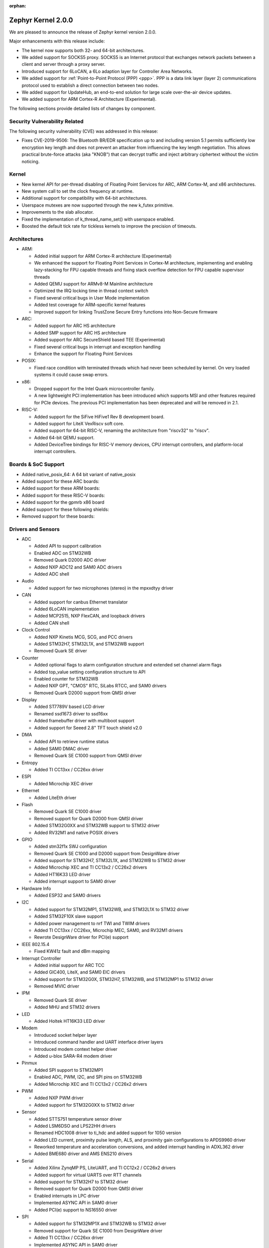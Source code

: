 :orphan:

.. _zephyr_2.0:

Zephyr Kernel 2.0.0
###################

We are pleased to announce the release of Zephyr kernel version 2.0.0.

Major enhancements with this release include:

* The kernel now supports both 32- and 64-bit architectures.
* We added support for SOCKS5 proxy. SOCKS5 is an Internet protocol that
  exchanges network packets between a client and server through a proxy server.
* Introduced support for 6LoCAN, a 6Lo adaption layer for Controller Area
  Networks.
* We added support for :ref:`Point-to-Point Protocol (PPP) <ppp>`. PPP is a
  data link layer (layer 2) communications protocol used to establish a direct
  connection between two nodes.
* We added support for UpdateHub, an end-to-end solution for large scale
  over-the-air device updates.
* We added support for ARM Cortex-R Architecture (Experimental).

The following sections provide detailed lists of changes by component.

Security Vulnerability Related
******************************

The following security vulnerability (CVE) was addressed in this
release:

* Fixes CVE-2019-9506: The Bluetooth BR/EDR specification up to and
  including version 5.1 permits sufficiently low encryption key length
  and does not prevent an attacker from influencing the key length
  negotiation. This allows practical brute-force attacks (aka "KNOB")
  that can decrypt traffic and inject arbitrary ciphertext without the
  victim noticing.

Kernel
******

* New kernel API for per-thread disabling of Floating Point Services for
  ARC, ARM Cortex-M, and x86 architectures.
* New system call to set the clock frequency at runtime.
* Additional support for compatibility with 64-bit architectures.
* Userspace mutexes are now supported through the new k_futex primitive.
* Improvements to the slab allocator.
* Fixed the implementation of k_thread_name_set() with userspace enabled.
* Boosted the default tick rate for tickless kernels to improve the
  precision of timeouts.

Architectures
*************

* ARM:

  * Added initial support for ARM Cortex-R architecture (Experimental)
  * We enhanced the support for Floating Point Services in Cortex-M
    architecture, implementing and enabling lazy-stacking for FPU
    capable threads and fixing stack overflow detection for FPU
    capable supervisor threads
  * Added QEMU support for ARMv8-M Mainline architecture
  * Optimized the IRQ locking time in thread context switch
  * Fixed several critical bugs in User Mode implementation
  * Added test coverage for ARM-specific kernel features
  * Improved support for linking TrustZone Secure Entry functions into
    Non-Secure firmware

* ARC:

  * Added support for ARC HS architecture
  * Added SMP support for ARC HS architecture
  * Added support for ARC SecureShield based TEE (Experimental)
  * Fixed several critical bugs in interrupt and exception handling
  * Enhance the support for Floating Point Services

* POSIX:

  * Fixed race condition with terminated threads which had never been
    scheduled by kernel. On very loaded systems it could cause swap errors.

* x86:

  * Dropped support for the Intel Quark microcontroller family.
  * A new lightweight PCI implementation has been introduced which supports
    MSI and other features required for PCIe devices. The previous PCI
    implementation has been deprecated and will be removed in 2.1.

* RISC-V:

  * Added support for the SiFive HiFive1 Rev B development board.
  * Added support for LiteX VexRiscv soft core.
  * Added support for 64-bit RISC-V, renaming the architecture from "riscv32"
    to "riscv".
  * Added 64-bit QEMU support.
  * Added DeviceTree bindings for RISC-V memory devices, CPU interrupt
    controllers, and platform-local interrupt controllers.

Boards & SoC Support
********************

* Added native_posix_64: A 64 bit variant of native_posix
* Added support for these ARC boards:

  .. hlist::
     :columns: 3

     * emsdp
     * hsdk
     * nsim for hs

* Added support for these ARM boards:

  .. hlist::
     :columns: 3

     * atsamr21_xpro
     * cc1352r1_launchxl
     * cc26x2r1_launchxl
     * holyiot_yj16019
     * lpcxpresso55s69
     * mec15xxevb_assy6853
     * mikroe_mini_m4_for_stm32
     * mimxrt1015_evk
     * mps2_an521
     * nrf51_pca10031
     * nrf52811_pca10056
     * nucleo_g071rb
     * nucleo_wb55rg
     * qemu_cortex_r5
     * stm32h747i_disco
     * stm32mp157c_dk2
     * twr_ke18f
     * v2m_musca_b1
     * 96b_avenger96
     * 96b_meerkat96
     * 96b_wistrio

* Added support for these RISC-V boards:

  .. hlist::
     :columns: 3

     * hifive1_revb
     * litex_vexriscv
     * qemu_riscv64

* Added support for the gpmrb x86 board

* Added support for these following shields:

  .. hlist::
     :columns: 3

     * frdm_cr20a
     * link_board_can
     * sparkfun_sara_r4
     * wnc_m14a2a
     * x_nucleo_iks01a3

* Removed support for these boards:

  .. hlist::
     :columns: 3

     * arduino_101
     * arduino_101_sss
     * curie_ble
     * galileo
     * quark_d2000_crb
     * quark_se_c1000_devboard
     * quark_se_c1000_ss_devboard
     * quark_se_c1000_ble
     * tinytile
     * x86_jailhouse

Drivers and Sensors
*******************

* ADC

  * Added API to support calibration
  * Enabled ADC on STM32WB
  * Removed Quark D2000 ADC driver
  * Added NXP ADC12 and SAM0 ADC drivers
  * Added ADC shell

* Audio

  * Added support for two microphones (stereo) in the mpxxdtyy driver

* CAN

  * Added support for canbus Ethernet translator
  * Added 6LoCAN implementation
  * Added MCP2515, NXP FlexCAN, and loopback drivers
  * Added CAN shell

* Clock Control

  * Added NXP Kinetis MCG, SCG, and PCC drivers
  * Added STM32H7, STM32L1X, and STM32WB support
  * Removed Quark SE driver

* Counter

  * Added optional flags to alarm configuration structure and extended set channel alarm flags
  * Added top_value setting configuration structure to API
  * Enabled counter for STM32WB
  * Added NXP GPT, "CMOS" RTC, SiLabs RTCC, and SAM0 drivers
  * Removed Quark D2000 support from QMSI driver

* Display

  * Added ST7789V based LCD driver
  * Renamed ssd1673 driver to ssd16xx
  * Added framebuffer driver with multiboot support
  * Added support for Seeed 2.8" TFT touch shield v2.0

* DMA

  * Added API to retrieve runtime status
  * Added SAM0 DMAC driver
  * Removed Quark SE C1000 support from QMSI driver

* Entropy

  * Added TI CC13xx / CC26xx driver

* ESPI

  * Added Microchip XEC driver

* Ethernet

  * Added LiteEth driver

* Flash

  * Removed Quark SE C1000 driver
  * Removed support for Quark D2000 from QMSI driver
  * Added STM32G0XX and STM32WB support to STM32 driver
  * Added RV32M1 and native POSIX drivers

* GPIO

  * Added stm32f1x SWJ configuration
  * Removed Quark SE C1000 and D2000 support from DesignWare driver
  * Added support for STM32H7, STM32L1X, and STM32WB to STM32 driver
  * Added Microchip XEC and TI CC13x2 / CC26x2 drivers
  * Added HT16K33 LED driver
  * Added interrupt support to SAM0 driver

* Hardware Info

  * Added ESP32 and SAM0 drivers

* I2C

  * Added support for STM32MP1, STM32WB, and STM32L1X to STM32 driver
  * Added STM32F10X slave support
  * Added power management to nrf TWI and TWIM drivers
  * Added TI CC13xx / CC26xx, Microchip MEC, SAM0, and RV32M1 drivers
  * Rewrote DesignWare driver for PCI(e) support

* IEEE 802.15.4

  * Fixed KW41z fault and dBm mapping

* Interrupt Controller

  * Added initial support for ARC TCC
  * Added GIC400, LiteX, and SAM0 EIC drivers
  * Added support for STM32G0X, STM32H7, STM32WB, and STM32MP1 to STM32 driver
  * Removed MVIC driver

* IPM

  * Removed Quark SE driver
  * Added MHU and STM32 drivers

* LED

  * Added Holtek HT16K33 LED driver

* Modem

  * Introduced socket helper layer
  * Introduced command handler and UART interface driver layers
  * Introduced modem context helper driver
  * Added u-blox SARA-R4 modem driver

* Pinmux

  * Added SPI support to STM32MP1
  * Enabled ADC, PWM, I2C, and SPI pins on STM32WB
  * Added Microchip XEC and TI CC13x2 / CC26x2 drivers

* PWM

  * Added NXP PWM driver
  * Added support for STM32G0XX to STM32 driver

* Sensor

  * Added STTS751 temperature sensor driver
  * Added LSM6DSO and LPS22HH drivers
  * Renamed HDC1008 driver to ti_hdc and added support for 1050 version
  * Added LED current, proximity pulse length, ALS, and proximity gain configurations to APDS9960 driver
  * Reworked temperature and acceleration conversions, and added interrupt handling in ADXL362 driver
  * Added BME680 driver and AMS ENS210 drivers

* Serial

  * Added Xilinx ZynqMP PS, LiteUART, and TI CC12x2 / CC26x2 drivers
  * Added support for virtual UARTS over RTT channels
  * Added support for STM32H7 to STM32 driver
  * Removed support for Quark D2000 from QMSI driver
  * Enabled interrupts in LPC driver
  * Implemented ASYNC API in SAM0 driver
  * Added PCI(e) support to NS16550 driver

* SPI

  * Added support for STM32MP1X and STM32WB to STM32 driver
  * Removed support for Quark SE C1000 from DesignWare driver
  * Added TI CC13xx / CC26xx driver
  * Implemented ASYNC API in SAM0 driver

* Timer

  * Added Xilinx ZynqMP PS ttc driver
  * Added support for SMP to ARC V2 driver
  * Added MEC1501 32 KHZ, local APIC timer, and LiteX drivers
  * Replaced native POSIX system timer driver with tickless support
  * Removed default selection of SYSTICK timer for ARM platforms

* USB

  * Added NXP EHCI driver
  * Implemented missing API functions in SAM0 driver

* WiFi

  * Implemented TCP listen/accept and UDP support in eswifi driver

Networking
**********

* Added support for `SOCKS5 proxy <https://en.wikipedia.org/wiki/SOCKS>`__.
  See also `RFC1928 <https://tools.ietf.org/html/rfc1928>`__ for details.
* Added support for 6LoCAN, a 6Lo adaption layer for Controller Area Networks.
* Added support for :ref:`Point-to-Point Protocol (PPP) <ppp>`.
* Added support for UpdateHub, an end-to-end solution for large scale
  over-the-air update of devices.
  See `UpdateHub.io <https://updatehub.io/>`__ for details.
* Added support to automatically register network socket family.
* Added support for ``getsockname()`` function.
* Added SO_PRIORITY support to ``setsockopt()``
* Added support for VLAN tag stripping.
* Added IEEE 802.15.4 API for ACK configuration.
* Added dispatching support to SocketCAN sockets.
* Added user mode support to PTP clock API.
* Added user mode support to network interface address functions.
* Added AF_NET_MGMT socket address family support. This is for receiving network
  event information in user mode application.
* Added user mode support to ``net_addr_ntop()`` and ``net_addr_pton()``
* Added support for sending network management events when DNS server is added
  or deleted.
* Added LiteEth Ethernet driver.
* Added support for ``sendmsg()`` API.
* Added `civetweb <https://civetweb.github.io/civetweb/>`__ HTTP API support.
* Added LWM2M IPSO Accelerometer, Push Button, On/Off Switch and Buzzer object
  support.
* Added LWM2M Location and Connection Monitoring object support.
* Added network management L4 layer. The L4 management events are used
  when monitoring network connectivity.
* Allow net-mgmt API to pass information length to application.
* Removed network management L1 layer as it was never used.
* By default a network interface is set to UP when the device starts.
  If this is not desired, then it is possible to disable automatic start.
* Allow collecting network packet TX throughput times in the network stack.
  This information can be seen in net-shell.
* net-shell Ping command overhaul.
* Accept UDP packet with missing checksum.
* 6lo compression rework.
* Incoming connection handling refactoring.
* Network interface refactoring.
* IPv6 fragmentation fixes.
* TCP data length fixes if TCP options are present.
* SNTP client updates.
* Trickle timer re-init fixes.
* ``getaddrinfo()`` fixes.
* Fixes in DHCPv4, LWM2M, gPTP, and MQTT
* DNS fixes for non-compressed answers.
* mDNS and LLMNR resolver fixes.
* Ethernet ARP fixes.
* OpenThread updates and fixes.
* Network device driver fixes for:

  .. hlist::
     :columns: 3

     - Ethernet e1000
     - Ethernet enc28j60
     - Ethernet mcux
     - Ethernet stellaris
     - Ethernet gmac
     - Ethernet stm32
     - WiFi eswifi
     - IEEE 802.15.4 kw41z
     - IEEE 802.15.4 nrf5

Bluetooth
*********

* Host:

  * GATT: Added support for database hashes, Read Using Characteristic
    UUID, static services, disabling the dynamic database, and notifying
    and indicating by UUID
  * GATT: Simplified the bt_gatt_notify_cb() API
  * GATT: Added additional attributes to the Device Information Service
  * GATT: Several protocol and database fixes
  * Settings: Transitioned to new optimized settings model and support for custom backends
  * Completed support for directed advertising and Out-Of-Band (OOB) pairing
  * Added support for fine-grained control of security establishment, including
    forcing a pairing procedure in case of key loss
  * Switched to separate, dedicated pools for discardable events and number of
    completed packets events
  * Extended and improved the Bluetooth shell with several commands
  * BLE qualification up to the 5.1 specification
  * BLE Mesh: Several fixes and improvements

* BLE split software Controller:

  * The split software Controller is now the default
  * Added support for the Data Length Update procedure
  * Improved and documented the ticker packet scheduler for improved conflict resolution
  * Added support for out-of-tree user-defined commands and events,
    Zephyr Vendor Specific Commands, and user-defined protocols
  * Converted several control procedures to be queueable
  * Nordic: Decorrelated address generation from resolution
  * Nordic: Added support for Controller-based privacy, fast encryption
    setup, RSSI, low-latency ULL processing of messages, nRF52811 IC BLE
    radio, PA/LNA on Port 1 GPIO pins, and radio event abort
  * BLE qualification up to the 5.1 specification

* BLE legacy software Controller:

  * BLE qualification up to the 5.1 specification
  * Multiple control procedures fixes and improvements

Build and Infrastructure
************************

* Changed ARM Embedded toolchain to default to nano variant of newlib


Libraries / Subsystems
***********************

* File Systems: Added support for littlefs

HALs
****

* HALs are now moved out of the main tree as external modules and reside
  in their own standalone repositories.

Documentation
*************

* We've made many updates to component, subsystem, and process
  documentation bringing our documentation up-to-date with code changes,
  additions, and improvements, as well as new supported boards and
  samples.

Tests and Samples
*****************

* We have implemented additional tests and significantly expanded the
  amount of test cases in existing tests to increase code coverage.

Issue Related Items
*******************

These GitHub issues were addressed since the previous 1.14.0 tagged
release:

.. comment  List derived from GitHub Issue query: ...
   * :github:`issuenumber` - issue title

* :github:`18964` - [Coverity CID :203911]Memory - corruptions in /tests/bluetooth/uuid/src/main.c
* :github:`18963` - [Coverity CID :203910]Memory - corruptions in /tests/bluetooth/uuid/src/main.c
* :github:`18959` - [Coverity CID :203907]Parse warnings in /include/bluetooth/conn.h
* :github:`18923` - (BLE) Dynamic TX Power Control
* :github:`18906` - Problem on build when calling objcopy to generate isrList.bin
* :github:`18865` - Fatal Usage Fault When Bluetooth And OpenThread Are Enabled On NRF52840 Multiprotocol Support
* :github:`18828` - Bluetooth: controller: crash terminating link during encryption procedure
* :github:`18821` - Documentation: parent vs child in DeviceTree nodes
* :github:`18819` - Bluetooth: LL split assert upon disconnection
* :github:`18814` - Module Request: LoRaMac-Node
* :github:`18813` - fs: nvs: Cannot delete entries
* :github:`18808` - Docs for gpmrb board incorrectly refer to up_squared board
* :github:`18804` - Channel Selection Algorithm Modification In Zephyr
* :github:`18802` - Bluetooth: UUID: Missing tests and confusing documentation
* :github:`18799` - bt_uuid_create_le() and bt_uuid_create() have endianness issues, and only one of them is needed
* :github:`18795` - FS:NVS: garbage collection when restart
* :github:`18784` - Can not build link_board_can shield
* :github:`18774` - (nRF51) NVS example doesn't work
* :github:`18765` - LwM2M: DNS handling via offload socket API is broken
* :github:`18760` - hello_world sample instructions don't work
* :github:`18739` - k_uptime_get_32() does not behave as documented
* :github:`18732` - net: mDNS name resolving issue between 2 Zephyr nodes
* :github:`18726` - arc: should not rely on that ERET has a copy of ilink
* :github:`18725` - arc: the IRM bit of SEC_STAT is not handled corrected
* :github:`18724` - arc: interrupt stack is not  switched correctly
* :github:`18717` - USB broken on disco l475 iot board
* :github:`18705` - SMP fails to allocate buffer and pairing times out
* :github:`18693` - POSIX: Some headers were missing from PR #16621
* :github:`18687` - [Coverity CID :203623]Memory - illegal accesses in /tests/subsys/settings/fcb_init/src/settings_test_fcb_init.c
* :github:`18686` - [Coverity CID :203622]Parse warnings in /opt/zephyr-sdk-0.10.3/nios2-zephyr-elf/nios2-zephyr-elf/include/c++/8.3.0/bits/refwrap.h
* :github:`18685` - [Coverity CID :203621]Parse warnings in /opt/zephyr-sdk-0.10.3/nios2-zephyr-elf/nios2-zephyr-elf/include/c++/8.3.0/bits/refwrap.h
* :github:`18684` - [Coverity CID :203620]Parse warnings in /opt/zephyr-sdk-0.10.3/nios2-zephyr-elf/nios2-zephyr-elf/include/c++/8.3.0/bits/refwrap.h
* :github:`18683` - [Coverity CID :190988]Memory - illegal accesses in /home/aasthagr/zephyrproject-external-coverity-new/zephyrproject/modules/hal/nxp/mcux/drivers/imx/fsl_elcdif.c
* :github:`18682` - [Coverity CID :190984]Memory - illegal accesses in /home/aasthagr/zephyrproject-external-coverity-new/zephyrproject/modules/hal/nxp/mcux/drivers/imx/fsl_elcdif.c
* :github:`18681` - [Coverity CID :190979]Memory - illegal accesses in /home/aasthagr/zephyrproject-external-coverity-new/zephyrproject/modules/hal/nxp/mcux/drivers/imx/fsl_elcdif.c
* :github:`18680` - [Coverity CID :190959]Memory - illegal accesses in /home/aasthagr/zephyrproject-external-coverity-new/zephyrproject/modules/hal/nxp/mcux/drivers/imx/fsl_elcdif.c
* :github:`18679` - [Coverity CID :198643]Incorrect expression in /home/aasthagr/zephyrproject-external-coverity-new/zephyrproject/modules/hal/nxp/mcux/devices/MKE18F16/fsl_clock.c
* :github:`18678` - [Coverity CID :198642]Incorrect expression in /home/aasthagr/zephyrproject-external-coverity-new/zephyrproject/modules/hal/nxp/mcux/devices/MKE18F16/fsl_clock.c
* :github:`18677` - [Coverity CID :198641]Incorrect expression in /home/aasthagr/zephyrproject-external-coverity-new/zephyrproject/modules/hal/nxp/mcux/devices/MKE18F16/fsl_clock.c
* :github:`18676` - [Coverity CID :190994]Incorrect expression in /home/aasthagr/zephyrproject-external-coverity-new/zephyrproject/modules/hal/nxp/mcux/devices/MK64F12/fsl_clock.c
* :github:`18675` - [Coverity CID :190982]Incorrect expression in /home/aasthagr/zephyrproject-external-coverity-new/zephyrproject/modules/hal/nxp/mcux/devices/MK64F12/fsl_clock.c
* :github:`18674` - [Coverity CID :190962]Incorrect expression in /home/aasthagr/zephyrproject-external-coverity-new/zephyrproject/modules/hal/nxp/mcux/devices/MK64F12/fsl_clock.c
* :github:`18673` - [Coverity CID :190947]Incorrect expression in /home/aasthagr/zephyrproject-external-coverity-new/zephyrproject/modules/hal/nxp/mcux/devices/MK64F12/fsl_clock.c
* :github:`18672` - [Coverity CID :198948]Control flow issues in /home/aasthagr/zephyrproject-external-coverity-new/zephyrproject/modules/hal/nxp/mcux/devices/LPC55S69/fsl_clock.c
* :github:`18671` - [Coverity CID :198947]Integer handling issues in /home/aasthagr/zephyrproject-external-coverity-new/zephyrproject/modules/hal/nxp/mcux/devices/LPC55S69/fsl_clock.c
* :github:`18670` - [Coverity CID :182600]Integer handling issues in /home/aasthagr/zephyrproject-external-coverity-new/zephyrproject/modules/hal/nxp/mcux/devices/LPC54114/fsl_clock.c
* :github:`18669` - [Coverity CID :158891]Memory - illegal accesses in /home/aasthagr/zephyrproject-external-coverity-new/zephyrproject/modules/hal/nxp/mcux/components/phyksz8081/fsl_phy.c
* :github:`18668` - [Coverity CID :203544]Integer handling issues in /home/aasthagr/zephyrproject-external-coverity-new/zephyrproject/modules/hal/nordic/nrfx/drivers/src/nrfx_usbd.c
* :github:`18667` - [Coverity CID :203513]Integer handling issues in /home/aasthagr/zephyrproject-external-coverity-new/zephyrproject/modules/hal/nordic/nrfx/drivers/src/nrfx_usbd.c
* :github:`18666` - [Coverity CID :203506]Integer handling issues in /home/aasthagr/zephyrproject-external-coverity-new/zephyrproject/modules/hal/nordic/nrfx/drivers/src/nrfx_usbd.c
* :github:`18665` - [Coverity CID :203436]Memory - illegal accesses in /home/aasthagr/zephyrproject-external-coverity-new/zephyrproject/modules/hal/nordic/nrfx/drivers/src/nrfx_usbd.c
* :github:`18664` - [Coverity CID :203416]Uninitialized variables in /home/aasthagr/zephyrproject-external-coverity-new/zephyrproject/modules/fs/littlefs/lfs.c
* :github:`18663` - [Coverity CID :203413]Null pointer dereferences in /home/aasthagr/zephyrproject-external-coverity-new/zephyrproject/modules/fs/littlefs/lfs.c
* :github:`18662` - [Coverity CID :61908]Insecure data handling in /home/aasthagr/zephyrproject-external-coverity-new/zephyrproject/modules/crypto/mbedtls/library/ssl_tls.c
* :github:`18658` - Bluetooth BR/EDR encryption key negotiation vulnerability
* :github:`18654` - cc3220sf_launchxl fails tests/kernel/interrupt/arch.interrupt
* :github:`18645` - Disconnect because of data packets during encryption procedure
* :github:`18615` - sam e70 xplained failed to build hello world
* :github:`18599` - tests/kernel/fifo/fifo_timeout fails on cc3220sf_launchxl
* :github:`18598` - tests/net/trickle failed on multiple plartforms
* :github:`18595` - USB CDC endless loop with BLE on NRF52
* :github:`18593` - tests/arch/arm/arm_zero_latency_irqs fails on cc3220sf_launchxl
* :github:`18592` - (nRF51) The RSSI signal does not rise above -44 dBm
* :github:`18590` - tests/kernel/fatal/kernel.common.stack_sentinel fails on FRDM-KW41Z
* :github:`18587` - tests/kernel/fifo/fifo_timeout/kernel.fifo.timeout fails to run on lpcxpresso54114_m4
* :github:`18584` - BT LL assert on LL/CON/ADV/BV-04-C
* :github:`18580` - Bluetooth: Security fail on initial pairing
* :github:`18574` - Some platforms: “reel_board”, “frdm_k64f” and “sam_e70_xplained”  are be built failure
* :github:`18572` - Bluetooth: GATT: Unable to indicate by UUID
* :github:`18563` - log_strdup missing error messages seen when running wifi sample
* :github:`18547` - Bluetooth: GATT: Fix using variable size storage for CCC
* :github:`18546` - Hard Fault when connecting to BLE device
* :github:`18524` - No disconnection event during "heavy" indication stream
* :github:`18522` - BLE: Mesh: When transport send seg_msg to LPN
* :github:`18521` - BLE: Mesh: when friend send msg to LPN
* :github:`18508` - tests/net/trickle failed on frdm_k64f board
* :github:`18476` - Custom module with west
* :github:`18462` - potential buffer overrun in logging infrastructure
* :github:`18461` - [Coverity CID :203487]Parse warnings in /usr/lib/gcc/x86_64-redhat-linux/8/include/stdint-gcc.h
* :github:`18460` - [Coverity CID :203527]Parse warnings in /usr/include/unistd.h
* :github:`18459` - [Coverity CID :203509]Null pointer dereferences in /tests/subsys/usb/desc_sections/src/desc_sections.c
* :github:`18458` - [Coverity CID :203422]Memory - illegal accesses in /tests/subsys/fs/littlefs/src/testfs_util.c
* :github:`18457` - [Coverity CID :203419]Security best practices violations in /tests/net/traffic_class/src/main.c
* :github:`18456` - [Coverity CID :203401]Security best practices violations in /tests/net/traffic_class/src/main.c
* :github:`18455` - [Coverity CID :203490]Error handling issues in /tests/net/socket/net_mgmt/src/main.c
* :github:`18454` - [Coverity CID :203499]Null pointer dereferences in /tests/net/icmpv6/src/main.c
* :github:`18453` - [Coverity CID :203480]Null pointer dereferences in /tests/net/context/src/main.c
* :github:`18446` - [Coverity CID :203532]Incorrect expression in /tests/kernel/sched/schedule_api/src/user_api.c
* :github:`18445` - [Coverity CID :203507]Error handling issues in /tests/kernel/mutex/sys_mutex/src/main.c
* :github:`18444` - [Coverity CID :203516]Memory - corruptions in /tests/kernel/mem_protect/userspace/src/main.c
* :github:`18443` - [Coverity CID :203454]Error handling issues in /tests/kernel/mem_protect/sys_sem/src/main.c
* :github:`18442` - [Coverity CID :203465]Memory - corruptions in /tests/kernel/mem_protect/protection/src/main.c
* :github:`18439` - [Coverity CID :203437]Incorrect expression in /tests/kernel/fp_sharing/float_disable/src/k_float_disable.c
* :github:`18438` - [Coverity CID :203407]Incorrect expression in /tests/kernel/fp_sharing/float_disable/src/k_float_disable.c
* :github:`18437` - [Coverity CID :203478]Program hangs in /tests/kernel/common/src/sflist.c
* :github:`18436` - [Coverity CID :203424]Control flow issues in /tests/kernel/common/src/sflist.c
* :github:`18434` - [Coverity CID :203486]Memory - corruptions in /tests/bluetooth/uuid/src/main.c
* :github:`18433` - [Coverity CID :203431]Memory - corruptions in /tests/bluetooth/uuid/src/main.c
* :github:`18432` - [Coverity CID :203502]Error handling issues in /tests/bluetooth/tester/src/gap.c
* :github:`18431` - [Coverity CID :203391]Null pointer dereferences in /tests/bluetooth/gatt/src/main.c
* :github:`18430` - [Coverity CID :203540]Incorrect expression in /tests/arch/arm/arm_zero_latency_irqs/src/arm_zero_latency_irqs.c
* :github:`18429` - [Coverity CID :203525]Incorrect expression in /tests/arch/arm/arm_thread_swap/src/arm_thread_arch.c
* :github:`18428` - [Coverity CID :203479]Incorrect expression in /tests/arch/arm/arm_thread_swap/src/arm_thread_arch.c
* :github:`18427` - [Coverity CID :203392]Incorrect expression in /tests/arch/arm/arm_thread_swap/src/arm_thread_arch.c
* :github:`18426` - [Coverity CID :203455]Incorrect expression in /tests/arch/arm/arm_ramfunc/src/arm_ramfunc.c
* :github:`18424` - [Coverity CID :203489]Memory - corruptions in /tests/application_development/gen_inc_file/src/main.c
* :github:`18423` - [Coverity CID :203473]Null pointer dereferences in /subsys/usb/usb_descriptor.c
* :github:`18421` - [Coverity CID :203504]Uninitialized variables in /subsys/net/lib/sockets/sockets_net_mgmt.c
* :github:`18420` - [Coverity CID :203468]Control flow issues in /subsys/net/lib/sockets/sockets_net_mgmt.c
* :github:`18419` - [Coverity CID :203397]Control flow issues in /subsys/net/lib/sockets/sockets_net_mgmt.c
* :github:`18418` - [Coverity CID :203445]Error handling issues in /subsys/net/lib/sockets/getnameinfo.c
* :github:`18417` - [Coverity CID :203501]Memory - corruptions in /subsys/net/lib/lwm2m/ipso_timer.c
* :github:`18416` - [Coverity CID :203475]Memory - corruptions in /subsys/net/lib/lwm2m/ipso_timer.c
* :github:`18415` - [Coverity CID :203420]Memory - corruptions in /subsys/net/lib/lwm2m/ipso_timer.c
* :github:`18414` - [Coverity CID :203496]Memory - corruptions in /subsys/net/lib/lwm2m/ipso_push_button.c
* :github:`18413` - [Coverity CID :203488]Memory - corruptions in /subsys/net/lib/lwm2m/ipso_push_button.c
* :github:`18412` - [Coverity CID :203482]Memory - corruptions in /subsys/net/lib/lwm2m/ipso_push_button.c
* :github:`18411` - [Coverity CID :203450]Memory - corruptions in /subsys/net/lib/lwm2m/ipso_onoff_switch.c
* :github:`18410` - [Coverity CID :203448]Memory - corruptions in /subsys/net/lib/lwm2m/ipso_onoff_switch.c
* :github:`18409` - [Coverity CID :203427]Memory - corruptions in /subsys/net/lib/lwm2m/ipso_onoff_switch.c
* :github:`18408` - [Coverity CID :203533]Memory - corruptions in /subsys/net/lib/lwm2m/ipso_light_control.c
* :github:`18407` - [Coverity CID :203519]Memory - corruptions in /subsys/net/lib/lwm2m/ipso_light_control.c
* :github:`18406` - [Coverity CID :203511]Memory - corruptions in /subsys/net/lib/lwm2m/ipso_buzzer.c
* :github:`18405` - [Coverity CID :203426]Memory - corruptions in /subsys/net/lib/lwm2m/ipso_buzzer.c
* :github:`18404` - [Coverity CID :203414]Memory - corruptions in /subsys/net/lib/lwm2m/ipso_buzzer.c
* :github:`18403` - [Coverity CID :203539]Memory - corruptions in /subsys/net/lib/lwm2m/ipso_accelerometer.c
* :github:`18402` - [Coverity CID :203530]Memory - corruptions in /subsys/net/lib/lwm2m/ipso_accelerometer.c
* :github:`18401` - [Coverity CID :203438]Memory - corruptions in /subsys/net/lib/lwm2m/ipso_accelerometer.c
* :github:`18400` - [Coverity CID :203483]Control flow issues in /subsys/net/lib/conn_mgr/events_handler.c
* :github:`18399` - [Coverity CID :203457]Control flow issues in /subsys/net/l2/ppp/lcp.c
* :github:`18398` - [Coverity CID :203514]Control flow issues in /subsys/net/l2/ppp/ipv6cp.c
* :github:`18397` - [Coverity CID :203512]Memory - corruptions in /subsys/net/l2/ppp/ipv6cp.c
* :github:`18396` - [Coverity CID :203435]Error handling issues in /subsys/net/l2/ppp/fsm.c
* :github:`18395` - [Coverity CID :203471]Memory - corruptions in /subsys/net/l2/ethernet/gptp/gptp_mi.c
* :github:`18394` - [Coverity CID :203464]Memory - corruptions in /subsys/net/l2/ethernet/gptp/gptp_mi.c
* :github:`18393` - [Coverity CID :203541]Integer handling issues in /subsys/net/ip/6lo.c
* :github:`18392` - [Coverity CID :203494]Integer handling issues in /subsys/fs/littlefs_fs.c
* :github:`18391` - [Coverity CID :203403]Memory - corruptions in /subsys/disk/disk_access_usdhc.c
* :github:`18390` - [Coverity CID :203441]Null pointer dereferences in /subsys/bluetooth/mesh/transport.c
* :github:`18389` - [Coverity CID :203396]Null pointer dereferences in /subsys/bluetooth/mesh/access.c
* :github:`18388` - [Coverity CID :203545]Memory - corruptions in /subsys/bluetooth/host/smp.c
* :github:`18387` - [Coverity CID :203536]Memory - corruptions in /subsys/bluetooth/host/smp.c
* :github:`18385` - [Coverity CID :203534]Memory - corruptions in /subsys/bluetooth/host/hci_core.c
* :github:`18384` - [Coverity CID :203495]Control flow issues in /subsys/bluetooth/host/gatt.c
* :github:`18383` - [Coverity CID :203447]Memory - corruptions in /subsys/bluetooth/host/att.c
* :github:`18382` - [Coverity CID :203524]Incorrect expression in /subsys/bluetooth/controller/ticker/ticker.c
* :github:`18381` - [Coverity CID :203393]Control flow issues in /subsys/bluetooth/controller/ll_sw/ull_conn.c
* :github:`18380` - [Coverity CID :203461]Null pointer dereferences in /subsys/bluetooth/controller/ll_sw/ull.c
* :github:`18379` - [Coverity CID :203493]Control flow issues in /soc/arm/st_stm32/stm32h7/soc_m7.c
* :github:`18377` - [Coverity CID :203535]Error handling issues in /samples/net/sockets/civetweb/src/main.c
* :github:`18376` - [Coverity CID :203462]Error handling issues in /samples/net/sockets/civetweb/src/main.c
* :github:`18375` - [Coverity CID :203440]Null pointer dereferences in /samples/net/nats/src/main.c
* :github:`18374` - [Coverity CID :203523]Error handling issues in /samples/drivers/counter/alarm/src/main.c
* :github:`18372` - [Coverity CID :203543]Memory - illegal accesses in /samples/bluetooth/eddystone/src/main.c
* :github:`18371` - [Coverity CID :203542]Error handling issues in /lib/posix/pthread.c
* :github:`18370` - [Coverity CID :203469]Memory - corruptions in /drivers/wifi/eswifi/eswifi_core.c
* :github:`18369` - [Coverity CID :203425]Memory - corruptions in /drivers/wifi/eswifi/eswifi_core.c
* :github:`18368` - [Coverity CID :203411]Memory - corruptions in /drivers/wifi/eswifi/eswifi_core.c
* :github:`18367` - [Coverity CID :203409]Memory - corruptions in /drivers/wifi/eswifi/eswifi_core.c
* :github:`18366` - [Coverity CID :203452]Control flow issues in /drivers/timer/xlnx_psttc_timer.c
* :github:`18365` - [Coverity CID :203434]Control flow issues in /drivers/timer/xlnx_psttc_timer.c
* :github:`18364` - [Coverity CID :203467]Memory - corruptions in /drivers/sensor/lis2dh/lis2dh_trigger.c
* :github:`18363` - [Coverity CID :203492]Memory - corruptions in /drivers/net/ppp.c
* :github:`18362` - [Coverity CID :203412]Control flow issues in /drivers/net/ppp.c
* :github:`18361` - [Coverity CID :203515]Uninitialized variables in /drivers/flash/flash_stm32l4x.c
* :github:`18360` - [Coverity CID :203531]Memory - corruptions in /drivers/espi/espi_mchp_xec.c
* :github:`18359` - [Coverity CID :203521]Memory - illegal accesses in /drivers/espi/espi_mchp_xec.c
* :github:`18358` - [Coverity CID :203497]Memory - corruptions in /drivers/espi/espi_mchp_xec.c
* :github:`18357` - [Coverity CID :203485]Memory - illegal accesses in /drivers/espi/espi_mchp_xec.c
* :github:`18356` - [Coverity CID :203430]Integer handling issues in /drivers/espi/espi_mchp_xec.c
* :github:`18355` - [Coverity CID :203466]Memory - illegal accesses in /drivers/can/can_mcux_flexcan.c
* :github:`18354` - [Coverity CID :203449]Memory - illegal accesses in /boards/posix/native_posix/cmdline_common.c
* :github:`18353` - [Coverity CID :203522]Null pointer dereferences in /arch/arm/core/cortex_m/fault.c
* :github:`18352` - devicetree: support multiple values in io-channels
* :github:`18334` - DNS resolution is broken for some addresses in master/2.0-pre
* :github:`18326` - Bluetooth: Mesh: LPN: Remove msg from cache on rejection Enhancement
* :github:`18320` - tests/drivers/can/api/peripheral.can fail on FRDM-K64F
* :github:`18306` - Unable to reconnect paired devices with controller privacy disabled (host privacy enabled)
* :github:`18301` - menuconfig target can corrupt build configuration
* :github:`18298` - Unable to build mesh-demo for BBC micro:bit
* :github:`18292` - tests/net/lib/dns_addremove failed on frdm_k64f board.
* :github:`18284` - tests/kernel/fp_sharing/float_disable and tests/kernel/mutex/mutex_api and tests/kernel/sleep  fails on twr_ke18f
* :github:`18283` - tests/crypto/tinycrypt_hmac_prng and tests/crypto/mbedtls  and tests/posix/fs  build failure on mimxrt1015_evk
* :github:`18281` - tests/kernel/mem_protect/protection fails on LPC54114_m4
* :github:`18272` - xtensa ASM2 has no support for dynamic interrupts
* :github:`18269` - Documentation improvement for macOS
* :github:`18263` - flash sector erase fails on stm32f412
* :github:`18261` - CONFIG_TIMESLICING=n breaks kernel
* :github:`18258` - sys_get_be64() is missing from sys/byteorder.h
* :github:`18253` - Network samples echo_client doesn't work if only IPv4 enabled.
* :github:`18246` - Build failures with current tree
* :github:`18238` - drivers/modem/modem_socket: modem_socket_put() sock_fd parameter not handled correctly
* :github:`18232` - drivers: can: mcux: TX callback and can_detach don't work propperly
* :github:`18231` - MCUBoot not cleaning up properly before booting Zephyr?
* :github:`18228` - stm32h747i_disco: Fix SYS_CLOCK_TICKS_PER_SEC
* :github:`18212` - README file missing for civetweb sample
* :github:`18205` - tests/net/socket/udp fails when code coverage is enabled on qemu_x86
* :github:`18202` - Disable Duplicate scan, no longer available
* :github:`18201` - bug: west flash with --hex-file param used to work w/o path specified
* :github:`18198` - SDK 0.10.2 rv32m1_vega samples/subsys/logging/logger build fails
* :github:`18194` - [zephyr 1.14][MESH/NODE/CFG/HBP/BV-05-C] Zephyr does not send Heartbeat message on friendship termination
* :github:`18188` - [zephyr 1.14] Re-enabling CCC gets broken when used along with Robust Caching
* :github:`18183` - [zephyr 1.14][GATT/SR/GAS/BV-07-C] GATT Server does not inform change-unaware client about DB changes
* :github:`18181` - Some platforms(e.g. sam_e70_xplained) will be flashed failure if the platforms have not generated HEX file although they are built successfully.
* :github:`18178` - BLE Mesh When Provisioning Use Input OOB Method
* :github:`18171` - gen_defines creates identical labels for multicell pwms definition
* :github:`18155` - i2c_ll_stm32_v1: I2C_CR1:STOP is not cleared
* :github:`18154` - Qemu: mps2+: missing documentation
* :github:`18150` - [zephyr 1.14] Host does not change the RPA
* :github:`18141` - arc: the caculation of exception stack is wrong
* :github:`18140` - xtensa passes NULL esf on fatal error
* :github:`18132` - getting_started should indicate upgrade rather than just install west
* :github:`18131` - devicetree should check input against declared type
* :github:`18092` - Assert in BT controller on RPA timeout
* :github:`18090` - [zephyr 1.14][MESH/NODE/FRND/FN/BV-08-C] Mesh Friend queues more messages than indicates it's Friend Cache
* :github:`18080` - LWM2M bootstrap issue
* :github:`18059` - k_busy_wait passed milliseconds instead of microseconds
* :github:`18052` - z_fatal_error missing log_strdup
* :github:`18048` - [zephyr 1.14] Zephyr with privacy does not disconnect device with unresolvable RPA
* :github:`18042` - Only corporate members can join the slack channel
* :github:`18034` - It's impossible to build Zephyr via cmake/make with west 0.6.0 installed
* :github:`18029` - why kconfiglib.py doesn't throw error for file drivers/serial/Kconfig.nrfx
* :github:`18021` - Socket vtable can access null pointer callback function
* :github:`18019` - BT scan via shell fatal error
* :github:`18013` - BLE Mesh On Net Buffer free issue
* :github:`18011` - arc:  the offset generation of accl_regs is wrong
* :github:`18009` - Dead link in documentation
* :github:`18005` - BLE Mesh When Friend Clear Procedure Timeout
* :github:`18002` - Flash using open source stlink, instead of SEGGER jlink?
* :github:`17997` - fix extern "C" use throughout Zephyr
* :github:`17996` - BUILD_ASSERT not active in three of five shippable platforms
* :github:`17990` - BLE Mesh When IV update test procedure
* :github:`17979` - Security level cannot be elevated after re-connection with privacy
* :github:`17977` - BLE Mesh When IV Update Procedure
* :github:`17971` - [zephyr 1.14] Unable to register GATT service that was unregistered before
* :github:`17967` - drivers/pwm/pwm_api test failed on frdm_k64f board.
* :github:`17965` - kernel/sleep/ test failed on reel_board.
* :github:`17962` - BLE Mesh Recommended memory allocation due to who is assigned who releases the strategy
* :github:`17956` - Is POSIX I/O supported on peripheral?
* :github:`17951` - RFC: update FS API for readdir consistency
* :github:`17948` - Bluetooth: privacy: Reconnection issue
* :github:`17944` - [zephyr 1.14]  LE Enhanced Connection Complete indicates Resolved Public once connected to Public peer address
* :github:`17936` - Bluetooth: Mesh: The canceled buffer is not free, causing a memory leak
* :github:`17932` - BLE Mesh When Friend Send Seg Message To LPN
* :github:`17926` - CAN | nrf52 | device tree error: zephyrproject/zephyr/dts/bindings/can/microchip,mcp2515.yaml (in 'reg'): 'category' from !included file overwritten ('required' replaced with 'optional')
* :github:`17923` - SPI1 on nrf52_pca10040 is dead by default
* :github:`17922` - Driver: modem helper should make it easier to implement a modem
* :github:`17920` - Bluetooth: Security problem
* :github:`17907` - BLE Mesh when resend use GATT bearer
* :github:`17899` - tests/kernel/mem_protect/stackprot/kernel.memory_protection fails on nsim_em
* :github:`17897` - k_busy_wait not working when using 32KHz timer driver
* :github:`17891` - fs/nvs: nvs_init can hang if no nvs_ate available
* :github:`17882` - [zephyr 1.14]  Database Out of Sync error is not returned as expected
* :github:`17880` - Unable to re-connect to privacy enabled peer when using stack generated Identity
* :github:`17876` - BME680 sensor sample not building
* :github:`17870` - Incorrect report received lenght and offset in async API
* :github:`17869` - Unlocking nested k_sched_lock() cause forced preemption
* :github:`17864` - cpp_synchronization sample not working on nucleo_l476rg
* :github:`17861` - Tester application lacks BTP Discover All Primary Services handler
* :github:`17857` - GATT: Incorrect byte order for GATT database hash
* :github:`17853` - kernel panic in tests/kernel/sched/schedule_api
* :github:`17851` - riscv/m2gl025: timer tests broken
* :github:`17843` - Bluetooth: controller: v1.14.x release conformance test failures
* :github:`17821` - Mesh Bug on access.c
* :github:`17820` - Mesh  bug report In access.c
* :github:`17816` - LVGL V5.3 build error if CONFIG_LVGL_COLOR_16_SWAP=y
* :github:`17812` - pthread_cond_timedwait interprets timeout wrong
* :github:`17809` - Bluetooth Mesh message cached too early when LPN
* :github:`17802` - [zephyr 1.14] Address type 0x02 is used by LE Create Connection in device privacy mode
* :github:`17800` - Bluetooth: GATT: Write Without Reponse to invalid handle asserts
* :github:`17794` - Timeutil_api test fails with sanitycheck on iotdk board.
* :github:`17790` - MEC1501 configure warnings in eSPI (dts)
* :github:`17789` - Bluetooth: host: conn.c missing parameter copy
* :github:`17787` - openocd unable to flash hello_world to cc26x2r1_launchxl
* :github:`17784` - failing network tests with code coverage enabled in qemu_x86 not failing when run with gdb
* :github:`17783` - network tests failing with code coverage enabled in qemu_x86 (coverage.c)
* :github:`17782` - network tests failing with 'unexpected eof' with code coverage enabled in qemu_x86 (TSS)
* :github:`17778` - Microchip XEC rtos Timer breaks gpios and k_sleep?
* :github:`17772` - Compilation error of soc/arm/nxp_imx/rt/soc.c
* :github:`17764` - Broken link to latest development version of docs
* :github:`17751` - build is broken for mec15xxevb_assy6853
* :github:`17738` - STATIC_ASSERT no longer defined when CONFIG_NEWLIB_LIBC is enabled
* :github:`17732` - cannot use bt_conn_security in connected callback
* :github:`17727` - how to make zephyr as a ble mesh provisioner to other BLE based board having ble mesh
* :github:`17726` - How to make Zephyr as a ble mesh provisioner ?
* :github:`17723` - Advertiser never clears state flags
* :github:`17715` - Missing 'reg-names' string in riscv32-litex-vexriscv.dtsi
* :github:`17703` - Add prop 'clock-frequency' to STM32  targets
* :github:`17697` - usb_dc_nrfx driver gets stuck after USB3CV HID Tests are performed on hid sample
* :github:`17692` - Proper way for joining a multicast group (NRF52840/OpenThread)
* :github:`17690` - samples/subsys/shell/fs does not work?
* :github:`17671` - ADC not supported by nrf52840_pca10059 DTS file
* :github:`17665` - Missing 'label' on most nodes with 'compatible = "pwm-leds"'
* :github:`17664` - Missing 'clocks' on most nodes with 'compatible = "nxp,kinetis-usbd"'
* :github:`17663` - Missing 'label' on most nodes with 'compatible = "fixed-clock"'
* :github:`17662` - Missing 'label' on nodes with 'compatible = "jedec,spi-nor"'
* :github:`17657` - subsis/disk/disk_access_spi_sdhc: response data eaten by idle byte consumption
* :github:`17650` - devicetree: missing preferred instance presence macro
* :github:`17635` - UnicodeDecodeError is raised while executing west build
* :github:`17630` - efr32mg_sltb004a tick clock error
* :github:`17613` - POSIX arch: occasional failures of tests/kernel/sched/schedule_api on CI
* :github:`17608` - NMP timeout when uploading image with mcumgr over BLE under Linux
* :github:`17600` - Enable Mesh Friend support in Bluetooth tester application
* :github:`17595` - two userspace tests fail if stack canaries are enabled in board configuration
* :github:`17591` - ARM: z_arch_except() is too permissive in user mode
* :github:`17590` - ARC: unable to induce kernel_oops or stack check fail errors from user mode
* :github:`17586` - stack canary storage area should be read-only to user mode?
* :github:`17584` - k_mutex is not SMP-safe
* :github:`17581` - linker script packing failure with subsys/fb fonts and native_posix_64
* :github:`17564` - Missing 'stdlib.h' include when C++ standard library is used.
* :github:`17559` - Assertion failed: zephyr toolchain variant invalid
* :github:`17557` - samples/net/wifi fails to build on cc3220sf_launchxl
* :github:`17555` - CONFIG_LOG doesn't work on x86_64 due to no working backends
* :github:`17554` - pyocd flash does not support the -b option for board ID so that the sanitycheck script can’t specified the board ID to flash when the host connected with multiple boards.
* :github:`17550` - SimpleLink WiFi host driver should revert back to using static memory model
* :github:`17547` - incorrect documentation for debugging nsim_em / nsim_sem
* :github:`17543` - dtc version 1.4.5 with ubuntu 18.04 and zephyr sdk-0.10.1
* :github:`17534` - Race condition in GATT API.
* :github:`17532` - List of missing device tree properties with 'category: required' in the binding for the node
* :github:`17525` - L2CAP: On insufficient authentication error received, Zephyr does unauthenticated pairing
* :github:`17511` - _bt_br_channels_area  section missing in sanitycheck whitelist
* :github:`17508` - RFC: Change/deprecation in display API
* :github:`17507` - system timer drivers using the "new" API should not be configured with CONFIG_TICKLESS_KERNEL
* :github:`17497` - Bluetooth: Mesh: How to Write provision and configure data to flash?
* :github:`17488` - CDC_ACM USB on nRF device fails after suspend
* :github:`17487` - v1.14-branch: SDK 0.10.1 support?
* :github:`17486` - nRF52: SPIM: Errata work-around status?
* :github:`17485` - sanitycheck: Over-zealous checking for binary sections
* :github:`17483` - mec15xxevb_assy6853 board documentation is erroneous
* :github:`17480` - holyiot_yj16019 cannot compile IEEE 802.15.4 L2
* :github:`17478` - net/buf test fails for qemu_x86_64
* :github:`17475` - [RTT] compile error when RTT console enabled
* :github:`17463` - Bluetooth: API limits usage of MITM flags in Pairing Request
* :github:`17460` - sample: gui/lvgl
* :github:`17450` - net: IPv6/UDP datagram with unspecified addr and zero hop limit causes Zephyr to quit
* :github:`17439` - sanitycheck: nrf52840-pca10056 (dev kit) picks up sample/drivers items which will fail due to missing HW
* :github:`17427` - net: IPv4/UDP datagram with zero src addr and TTL causes Zephyr to segfault
* :github:`17419` - arch:arc: remove the extra vairables used in irq and exception handling
* :github:`17415` - Settings Module - settings_line_val_read() returning -EINVAL instead of 0 for deleted setting entries
* :github:`17410` - k_work should have a user_data field
* :github:`17408` - LwM2M: engine doesn't support offloaded TLS stack
* :github:`17401` - LwM2M: requires that CONFIG_NET_IPV* be enabled (can't use 100% offloaded IP stack)
* :github:`17399` - LwM2M: Can't use an alternate mbedtls implementation
* :github:`17381` - DTS compatible property processing assumes specific driver exists
* :github:`17379` - Wrong hex file generated for MCUboot
* :github:`17378` - samples: net: echo-server: no return packet
* :github:`17376` - device tree diagnostic failure in enum
* :github:`17368` - Time Slicing cause system sleep short time
* :github:`17366` - Regression: sanitycheck coverage generation defaults will error out for POSIX arch targets
* :github:`17365` - Documentation: sanitycheck coverage generation instructions lead to errors and no coverage report for POSIX boards
* :github:`17363` - SPI driver does not reset master mode fault on STM32
* :github:`17353` - Configuring with POSIX_API disables NET_SOCKETS_POSIX_NAMES
* :github:`17342` - CODEOWNERS is broken (III)
* :github:`17340` - Bluetooth Mesh: Unable to receive messages when RPL is full.
* :github:`17338` - kernel objects address check in elf_helper.py
* :github:`17313` - drivers: usb_dc_mcux_ehci does not compile
* :github:`17307` - device tree bindings disallow strings that begin with integers
* :github:`17294` - DB corruption when adding/removing service
* :github:`17288` - Bluetooth: controller: Fix handling of L2CAP start frame with zero PDU length
* :github:`17284` - unrecognized binary sections: ['_settings_handlers_area']
* :github:`17281` - sanitycheck error on mimxrt1050_evk samples/gui/lvgl/sample.gui.lvgl with no network connection
* :github:`17280` - How to use UART1 for nrf52_pca10040
* :github:`17277` - no code coverage for k_float_disable() in user mode
* :github:`17266` - CDC_ACM USB not recognized by windows as serial port
* :github:`17262` - insufficient code coverage for lib/os/base64.c
* :github:`17251` - w25q: erase operations must be erase-size aligned
* :github:`17250` - After first GC operation the 1st sector had become scratch and the 2nd sector had became write sector.
* :github:`17231` - Posix filesystem wrapper leaks internal FS desc structures
* :github:`17226` - [Coverity CID :61894]Security best practices violations in /home/aasthagr/zephyrproject/modules/crypto/mbedtls/library/rsa.c
* :github:`17225` - [Coverity CID :61905]Insecure data handling in /home/aasthagr/zephyrproject/modules/crypto/mbedtls/library/ssl_cli.c
* :github:`17224` - [Coverity CID :78542]Null pointer dereferences in /home/aasthagr/zephyrproject/modules/crypto/mbedtls/library/rsa.c
* :github:`17223` - [Coverity CID :149311]Control flow issues in /home/aasthagr/zephyrproject/modules/crypto/mbedtls/library/cipher.c
* :github:`17222` - [Coverity CID :173947]Uninitialized variables in /home/aasthagr/zephyrproject/modules/lib/mcumgr/cborattr/src/cborattr.c
* :github:`17221` - [Coverity CID :173979]Control flow issues in /home/aasthagr/zephyrproject/modules/lib/tinycbor/src/cborparser.c
* :github:`17220` - [Coverity CID :173986]Control flow issues in /home/aasthagr/zephyrproject/modules/lib/mcumgr/cborattr/src/cborattr.c
* :github:`17219` - [Coverity CID :174014]Incorrect expression in /home/aasthagr/zephyrproject/modules/lib/tinycbor/src/cborparser.c
* :github:`17218` - [Coverity CID :186031]Control flow issues in /home/aasthagr/zephyrproject/modules/lib/mcumgr/cmd/fs_mgmt/src/fs_mgmt.c
* :github:`17217` - [Coverity CID :186038]Control flow issues in /home/aasthagr/zephyrproject/modules/lib/mcumgr/cmd/img_mgmt/src/img_mgmt.c
* :github:`17216` - [Coverity CID :186052]Control flow issues in /home/aasthagr/zephyrproject/modules/lib/mcumgr/cmd/fs_mgmt/src/fs_mgmt.c
* :github:`17215` - [Coverity CID :186054]Control flow issues in /home/aasthagr/zephyrproject/modules/lib/mcumgr/cmd/img_mgmt/src/img_mgmt_state.c
* :github:`17214` - [Coverity CID :186060]Control flow issues in /home/aasthagr/zephyrproject/modules/lib/mcumgr/cmd/img_mgmt/src/img_mgmt_state.c
* :github:`17213` - [Coverity CID :186188]Memory - illegal accesses in /home/aasthagr/zephyrproject/modules/lib/open-amp/open-amp/lib/rpmsg/rpmsg.c
* :github:`17212` - [Coverity CID :187076]Control flow issues in /home/aasthagr/zephyrproject/modules/hal/silabs/gecko/emlib/src/em_cmu.c
* :github:`17211` - [Coverity CID :188746]Memory - illegal accesses in /home/aasthagr/zephyrproject/modules/hal/cypress/PDL/3.1.0/drivers/source/cy_syslib.c
* :github:`17210` - [Coverity CID :190643]Error handling issues in /home/aasthagr/zephyrproject/modules/debug/segger/systemview/SEGGER_SYSVIEW.c
* :github:`17209` - [Coverity CID :190927]Uninitialized variables in /home/aasthagr/zephyrproject/modules/lib/open-amp/open-amp/lib/remoteproc/remoteproc.c
* :github:`17208` - [Coverity CID :190941]Insecure data handling in /home/aasthagr/zephyrproject/modules/crypto/mbedtls/library/ssl_tls.c
* :github:`17207` - [Coverity CID :190963]Code maintainability issues in /home/aasthagr/zephyrproject/modules/fs/nffs/src/nffs_restore.c
* :github:`17206` - [Coverity CID :190975]Memory - illegal accesses in /home/aasthagr/zephyrproject/modules/lib/open-amp/open-amp/lib/include/openamp/rpmsg.h
* :github:`17205` - [Coverity CID :190999]Insecure data handling in /home/aasthagr/zephyrproject/modules/lib/open-amp/open-amp/lib/rpmsg/rpmsg_virtio.c
* :github:`17204` - [Coverity CID :191000]Memory - corruptions in /home/aasthagr/zephyrproject/modules/lib/open-amp/open-amp/lib/remoteproc/remoteproc.c
* :github:`17203` - [Coverity CID :198951]Code maintainability issues in /home/aasthagr/zephyrproject/modules/debug/segger/systemview/SEGGER_SYSVIEW.c
* :github:`17202` - [Coverity CID :199436]Uninitialized variables in /subsys/net/lib/sockets/sockets.c
* :github:`17201` - [Coverity CID :199437]Null pointer dereferences in /tests/net/ip-addr/src/main.c
* :github:`17200` - [Coverity CID :199438]Memory - illegal accesses in /drivers/interrupt_controller/exti_stm32.c
* :github:`17190` - net-mgmt should pass info element size to callback
* :github:`17188` - k_uptime_delta returns wrong times
* :github:`17182` - "tests/subsys/usb/device/" fails on reel_board.
* :github:`17177` - ARM: userspace/test_bad_syscall fails on ARMv8-M
* :github:`17176` - deprecated counter_set_alarm is referenced in documentation
* :github:`17172` - insufficient code coverage for lib/os/mempool.c
* :github:`17170` - x86_64 crash with spinning child thread
* :github:`17167` - ARC crash with spinning user thread
* :github:`17166` - arch/x86: eliminate support for CONFIG_REALMODE
* :github:`17158` - Bluetooth: Update PICS for latest PTS 7.4.1
* :github:`17147` - UARTE device has no API when run on nrf52810
* :github:`17114` - drivers: usb_dc_stm32 broken after west update
* :github:`17111` - nucleo_f030r8 build error
* :github:`17095` - Building with Xtensa toolchain fails
* :github:`17092` - Bluetooth: GAP/IDLE/NAMP/BV-01-C requires Read by UUID
* :github:`17065` - Misspelled CONFIG use in is_rodata() for CONFIG_RISCV32
* :github:`17063` - tests/kernel/tickless/tickless_concept (qemu_x86) fails even outside of CI
* :github:`17057` - Bluetooth: Mesh: Implementation doesn't conform to latest errata and 1.0.1 version
* :github:`17055` - net: Incorrect data length after the connection is established
* :github:`17053` - Bluetooth Mesh: Periodic Publishing
* :github:`17043` - compile "hello-world" sample for esp32 board error
* :github:`17041` - [1.14] Bluetooth: Mesh: RPL handling is not in line with the spec
* :github:`17038` - code relocation generating different memory layout cause user mode not working
* :github:`17037` - MQTT with TLS support over SOCKS
* :github:`17031` - Compiler warnings in settings module in Zephyr 1.14
* :github:`17017` - #16827 Breaks Ethernet on FRDM-K64F
* :github:`17015` - #15910 Breaks Ethernet on STM32F7
* :github:`17013` - Bluetooth: Add error reason to pairing failed callbacks
* :github:`17007` - USB mass demo format fails on frdm_k64f
* :github:`16989` - Errors when building application in Eclipse
* :github:`16971` - DFU supported for hci_uart sample ?
* :github:`16946` - characteristic value handle vs characteristic handle
* :github:`16944` - Insufficient test coverage for lib/os/json.c
* :github:`16943` - Missing test coverage for lib/os/crc*.c
* :github:`16934` - drivers: flash: stm32l4: Erase wait time is not enough
* :github:`16931` - logging: Assertion when in panic mode
* :github:`16926` - NXP LPC54102（LPC54114）: question about dual core(M4 and M0) running on flash
* :github:`16924` - Add DNS server added/removed events to net_mgmt
* :github:`16915` - stack_sentinel: rare ASSERTION FAIL [!(z_arch_curr_cpu()->nested != 0U)] @ ZEPHYR_BASE/kernel/thread.c:429  Threads may not be created in ISRs
* :github:`16911` - tests/kernel/sched/schedule_api crash on qemu_x86_64 with SCHED_MULTIQ enabled
* :github:`16907` - native_posix build fails with X86_64 on macOS
* :github:`16901` - No test coverage for CONFIG_ZERO_LATENCY_IRQS
* :github:`16899` - fs/nvs: might loop-up if storage was not erased before first run
* :github:`16898` - bluetooth stack change affects timer behavior
* :github:`16894` - ARM: alignment problems in libc/newlib
* :github:`16893` - Bluetooth: Multiple local IDs, privacy problem
* :github:`16887` - ARM: threads' privilege stack alignment is not optimal
* :github:`16872` - Bluetooth: LL: Peripheral crashes after a while with multiple Centrals
* :github:`16864` - Bluetooth: Mesh: Rx buffer exhaustion causes deadlock
* :github:`16862` - arc: -mfpu=fpuda_all is not set when CONFIG_FLOAT is configured
* :github:`16861` - nRF52: UARTE: Data corruption right after resuming device
* :github:`16830` - Bluetooth: controller: Follow up on ticker conflict resolution
* :github:`16823` - k_busy_wait() on nRF5x boards isn't waiting long enough
* :github:`16803` - Deferred bt_conn_tx causes sysworkq deadlock
* :github:`16799` - Bluetooth: L2CAP: Interpretation of SCID and DCID in Disconnect is wrong
* :github:`16797` - [Zephyr v1.14.0] stm32: MCUboot bootloader results in Hardware exception
* :github:`16793` - kernel timeout_list repeatedly add a thread
* :github:`16787` - [Coverity CID :198945]Null pointer dereferences in /subsys/bluetooth/controller/ll_sw/ull_conn.c
* :github:`16786` - [Coverity CID :198946]Memory - corruptions in /subsys/bluetooth/host/gatt.c
* :github:`16785` - [Coverity CID :198949]Error handling issues in /tests/net/socket/register/src/main.c
* :github:`16779` - [Zephyr v1.14] ARM: fix the start address of MPU guard in stack-fail checking (when building with no user mode)
* :github:`16778` - Build failures in various mimxrt boards
* :github:`16773` - DTS: generated output for each flash-controller
* :github:`16770` - Complete FP support for ARC
* :github:`16761` - nrf52840 usb driver with openthread
* :github:`16760` - K_THREAD_STACK_EXTERN() confuses gen_kobject_list.py
* :github:`16750` - counter:  lack of interrupt when CC=0
* :github:`16749` - IRQ_CONNECT and irq_enable calls in the SiFive UART driver is misconfigured
* :github:`16747` - bluetooth: peripheral: RX buffer size issues
* :github:`16746` - boards: nrf52840_pca10059: Configure NFC pins as GPIOs by default
* :github:`16745` - PTHREAD_MUTEX_DEFINE(): don't store into the _k_mutex section
* :github:`16739` - spi: stm32: pinmux: default configuration does not opt for low power consumption
* :github:`16734` - Bluetooth: GATT: Writing 1 byte to a CCC access invalid memory
* :github:`16733` - soc/stm32: Remove useless package digit for STM32 SoC Kconfig symbols
* :github:`16720` - drivers/loapic_timer.c is buggy, needs cleanup
* :github:`16716` - soc: stm32: Is the setting of NUM_IRQS in the F3 series wrong?
* :github:`16707` - Problem with k_sleep
* :github:`16695` - code coverage: kernel/device.c
* :github:`16687` - basic disco sample fails
* :github:`16678` - LPN establishment of Friendship never completes if there is no response to the initial Friend Poll
* :github:`16676` - Settings enhancements
* :github:`16672` - nrf: spi: Excess current
* :github:`16670` - Memory reports do not work when Nordic proprietary LL is selected
* :github:`16661` - Symmetric multiprocessing (SMP) for ARC HS cores
* :github:`16639` - eth: pinging frdm k64f eventually leads to unresponsive ethernet device
* :github:`16634` - GATT indicate API inconsistent when using characteristic declaration attribute as argument
* :github:`16631` - SDK_VERSION
* :github:`16624` - Building Grub fails when using gcc9
* :github:`16623` - Building with Openthread fails
* :github:`16607` - Building hello_world fails for xtensa: xt-xcc ERROR parsing -Wno-address-of-packed-member:  unknown flag
* :github:`16606` - Fault in CPU stats
* :github:`16604` - Zephyr fails to build with CPU load measurement enabled
* :github:`16603` - Bluetooth: Gatt Discovery: BT_GATT_DISCOVER_PRIMARY returns all services while BT_GATT_DISCOVER_SECONDARY returns none
* :github:`16602` - Bluetooth: GATT Discovery: Descriptor Discovery by range Seg Fault
* :github:`16600` - Bluetooth: Mesh: Proxy SAR timeout is not implemented
* :github:`16594` - net: dns: Zephyr is unable to unpack mDNS answers produced by another Zephyr node
* :github:`16584` - [Coverity CID :198863]Error handling issues in /subsys/net/lib/sntp/sntp.c
* :github:`16583` - [Coverity CID :198864]Parse warnings in /subsys/logging/log_backend_rtt.c
* :github:`16582` - [Coverity CID :198865]Null pointer dereferences in /drivers/usb/device/usb_dc_stm32.c
* :github:`16581` - [Coverity CID :198866]Null pointer dereferences in /subsys/net/lib/dns/llmnr_responder.c
* :github:`16580` - [Coverity CID :198867]Parse warnings in /tests/subsys/fs/nffs_fs_api/common/nffs_test_system_01.c
* :github:`16579` - [Coverity CID :198868]Parse warnings in /drivers/watchdog/wdt_qmsi.c
* :github:`16578` - [Coverity CID :198869]Parse warnings in /subsys/shell/shell_rtt.c
* :github:`16577` - [Coverity CID :198870]Error handling issues in /subsys/net/lib/lwm2m/lwm2m_obj_firmware_pull.c
* :github:`16576` - [Coverity CID :198871]Parse warnings in /drivers/i2c/i2c_qmsi_ss.c
* :github:`16575` - [Coverity CID :198872]Parse warnings in /tests/subsys/settings/nffs/src/settings_setup_nffs.c
* :github:`16574` - [Coverity CID :198873]Incorrect expression in /tests/drivers/uart/uart_async_api/src/test_uart_async.c
* :github:`16573` - [Coverity CID :198874]Null pointer dereferences in /drivers/usb/device/usb_dc_stm32.c
* :github:`16572` - [Coverity CID :198875]Memory - corruptions in /drivers/flash/flash_simulator.c
* :github:`16571` - [Coverity CID :198876]Parse warnings in /tests/subsys/fs/multi-fs/src/test_nffs.h
* :github:`16570` - [Coverity CID :198877]Null pointer dereferences in /subsys/net/ip/net_if.c
* :github:`16569` - [Coverity CID :198878]Error handling issues in /samples/net/sockets/echo_server/src/tcp.c
* :github:`16568` - [Coverity CID :198879]Parse warnings in /tests/subsys/fs/fat_fs_dual_drive/src/test_fat_mount.c
* :github:`16567` - [Coverity CID :198880]Possible Control flow issues in /samples/net/lwm2m_client/src/lwm2m-client.c
* :github:`16566` - [Coverity CID :198881]Parse warnings in /drivers/serial/uart_qmsi.c
* :github:`16565` - [Coverity CID :198882]Parse warnings in /drivers/console/rtt_console.c
* :github:`16564` - [Coverity CID :198883]Parse warnings in /drivers/gpio/gpio_qmsi_ss.c
* :github:`16563` - [Coverity CID :198884]Parse warnings in /drivers/counter/counter_qmsi_aon.c
* :github:`16524` - FXOS8700 is not well supported in twr_ke18f
* :github:`16519` - USAGE FAULT occurs when i2c_write is called
* :github:`16518` - USB_UART_DTR_WAIT not working on nrf52840_pca10059
* :github:`16508` - tests/subsys/storage/flash_map  Instruction bus error on frdmk64 board
* :github:`16506` - tests/posix/fs missing ff.h
* :github:`16501` - Code Coverage for qemu_x86 is not getting generated due to a build error
* :github:`16493` - [Coverity CID :198640]Resource leaks in /tests/net/socket/register/src/main.c
* :github:`16492` - [Coverity CID :198644]Incorrect expression in /tests/drivers/uart/uart_async_api/src/test_uart_async.c
* :github:`16487` - tests/kernel/timer/timer_api/kernel.timer  sporadically (high frequency) fails in CI on qemu-xtensa
* :github:`16483` - net: ipv6: udp: Zephyr replies to datagram with illegal checksum 0
* :github:`16478` - Bluetooth: Improper bonded peers handling
* :github:`16470` - Superfluous USB suspend after USB configured
* :github:`16463` - tests/subsys/settings/fcb_init fails on second run
* :github:`16453` - sockets: getaddrinfo: AF_UNSPEC handling was recently broken
* :github:`16432` - Weird link error of the console sample!
* :github:`16428` - samples/gui/lvgl does not work on PCA10056
* :github:`16426` - Missing included dependencies in many header files
* :github:`16419` - Bluetooth: XTAL feature regression
* :github:`16418` - drivers: watchdog: sam0: check if timeout is valid
* :github:`16417` - issues with can filter mode set
* :github:`16416` - sram size for RT1015 and RT1020 needs to be update.
* :github:`16415` - Build errors with C++
* :github:`16414` - Backport west build --pristine
* :github:`16413` - Missing dependency in cmake
* :github:`16412` - on reel_board the consumption increases because TX pin is floating
* :github:`16411` - bad regex for west version check in host-tools.cmake
* :github:`16389` - ninja flash to intel quark d2000 zephyr
* :github:`16387` - STM32wb55 bluetooth samples fail
* :github:`16379` - net: ipv6: udp: Zephyr replies with illegal UDP checksum zero
* :github:`16375` - net: ipv4: udp: Zephyr does not reply to a valid datagram with checksum zero
* :github:`16366` - Build error on QEMU x86 and quark_se_c1000_devboard
* :github:`16365` - lwm2m: enable with CONFIG_NET_RAW_MODE
* :github:`16363` - Error building x_nucleo_iks01a1 sample on nucleo_wb55rg after activating I2C Bus
* :github:`16360` - ARM: Implement configurable MPU-based stack overflow guards
* :github:`16354` - net: ipv6: Zephyr does not reply to fragmented packet
* :github:`16341` - Bluetooth: GATT Server failed to send Service Change Indication
* :github:`16339` - openthread: off-by-one error when calculating ot_flash_offset for settings
* :github:`16327` - doc: networking: overview has out of date info for LwM2M
* :github:`16326` - USB3CV Chapter 9 Tests failures
* :github:`16323` - net: ipv6: tcp: unexpected reply to malformed HBH in TCP/IPv6 SYN
* :github:`16318` - net: Network Offloading: Particle Boron
* :github:`16316` - ST modules organization
* :github:`16313` - LMP Response Timeout / LL Response Timeout (0x22) after ~40s when using LE Secure Connections
* :github:`16307` - cannot move location counter backwards error happen
* :github:`16303` - mbedtls: config-tls-generic.h: MBEDTLS_PLATFORM_NO_STD_FUNCTIONS seems ungrounded
* :github:`16296` - dts generation in correct for 2 registers and no-size
* :github:`16289` - Driver: modem ublox-sara-r4 not compiling
* :github:`16278` - [Zepyhr v1.14.0] Unable to update FW with mcumgr over UART
* :github:`16276` - net: ipv4: Zephyr replies to link-layer broadcast packet
* :github:`16275` - setting_init crashes on qemu_x86 when setting BT_SETTINGS
* :github:`16273` - Calling k_work_submit can reenable interrupts
* :github:`16272` - bluetooth mesh proxy filter
* :github:`16268` - Add 32K RAM support for nRF51822 REVC/microbit board
* :github:`16257` - net: icmpv4: Zephyr sends echo reply with multicast source address
* :github:`16243` - std::vector push_back() not working correctly
* :github:`16240` - USB Bluetooth and DFU classes cannot be enabled simultaneously on nRF52840
* :github:`16238` - k_cycle_get_32() API is useless in some Zephyr configurations
* :github:`16236` - [docs] Windows installation guide, git part, is installed with non-intended configuration
* :github:`16234` - tests/benchmarks/latency_measure can not calculate the real time thread switch for twr_ke18f
* :github:`16229` - tests/kernel/common fails at test_atomic on twr_ke18f board
* :github:`16227` - Zephyr env: unset var in conditional activation
* :github:`16226` - ARM: IsInIsr(): inconsistencies between doc and implementation
* :github:`16225` - tests/kernel/msgq/msgq_api twr_ke18f fails with assert
* :github:`16224` - tests/subsys/storage/flash_map meet mpu hardfault in twr_ke18f board.
* :github:`16216` - tests/kernel/timer/timer_api fails on nrf51_pca10028 board
* :github:`16215` - FIFO queue data seems to get overwritten
* :github:`16211` - NVS: sector erase at startup (2-sectors configuration)
* :github:`16204` - Build STM32 : generate hex file fail
* :github:`16191` - boards/arm/{olimexino_stm32, stm32_min_dev}: USB pinmux setup is skipped
* :github:`16185` - Compile error using entropy.h in C++ code
* :github:`16177` - STM32: Could not compile with CONFIG_PINMUX=n
* :github:`16170` - CI fails because warning in LOG_ERR() in drivers/i2s_ll_stm32.c
* :github:`16164` - [Coverity CID :198584]Uninitialized variables in /drivers/led/ht16k33.c
* :github:`16163` - [Coverity CID :198587]Incorrect expression in /tests/subsys/usb/desc_sections/src/desc_sections.c
* :github:`16162` - [Coverity CID :198588]Control flow issues in /drivers/gpio/gpio_cc13xx_cc26xx.c
* :github:`16161` - [Coverity CID :198589]Control flow issues in /drivers/i2c/i2c_sam0.c
* :github:`16160` - [Coverity CID :198590]Control flow issues in /drivers/i2c/i2c_sam0.c
* :github:`16159` - [Coverity CID :198591]Control flow issues in /drivers/sensor/adxl362/adxl362.c
* :github:`16158` - LwM2M: Fix incorrect last_block handling in the firmware write callback
* :github:`16156` - Remove the LWM2M maximum number of instances limitation
* :github:`16155` - drivers: can: wrong value used for filter mode set
* :github:`16154` - Fix various issues with handling of floating values within the LWM2M subsystem
* :github:`16148` - ARM: Enable building with TRUSTED_EXECUTION_SECURE
* :github:`16145` - question: Using OpenThread API in Zephyr application
* :github:`16143` - posix: clock_settime calculates the base time incorrectly
* :github:`16142` - NET: llmnr responder sends malformed packets
* :github:`16141` - posix: CONFIG_POSIX_API and CONFIG_NET_SOCKETS_POSIX_NAMES don't make sense to use together, and conflict when doing so
* :github:`16138` - is this right for clock announcing in every CORE?
* :github:`16132` - The nRF mesh APP report “Invalid Publish Parameters”
* :github:`16110` - net: arp: request from own hardware but different IP address not dropped
* :github:`16107` - Using bt_gatt_read() with 'by_uuid' method returns 3 extra bytes
* :github:`16103` - nrf5 802.15.4 driver requires Log subsys to be enabled
* :github:`16098` - net: arp: sender hardware address not used by ICMP/TCP/UDP
* :github:`16090` - mpu align support for code relocation on non-XIP system
* :github:`16089` - Mcux Ethernet driver does not detect carrier anymore (it's alway on)
* :github:`16080` - Zephyr UART shell crashes on start if main() is blocked
* :github:`16079` - SAM0/SAMR SERIAL subsystem broken?
* :github:`16078` - Shell subsystem or SERIAL no longer works on SAM0/SAMR
* :github:`16072` - boards/up_squared: k_sleep() too long with local APIC timer
* :github:`16054` - Bluetooth sample app 'peripheral' failing to build for nRF52840
* :github:`16052` - Adafruit Trinket M0 Bossac Offset is Wrong
* :github:`16046` - modules are being processed too late.
* :github:`16042` - NDP should be enhanced with Security, RFC 3971
* :github:`16027` - support for no-flash systems
* :github:`16025` - webusb example app not reading data
* :github:`16012` - Source IP address for DHCP renewal messages is unset
* :github:`16010` - Coverage reporting fails on many tests
* :github:`16006` - The ArgonKey board documentation needs to align to the official information
* :github:`16002` - the spi base reg address in arc_iot.dtsi has an error
* :github:`16001` - ARC iotdk supports MPU and fpu in hardware but not enabled in kconfig
* :github:`16000` - We need a CI check for commas in CODEOWNERS
* :github:`15998` - CODEOWNERS is broken (Again)
* :github:`15997` - Fix compile warning in samples/net/sockets/dumb_http_server
* :github:`15996` - tests/kernel/sched/schedule_api/testcase.yaml#kernel.sched.slice_reset fails on nrf52840_pca10056, nrf52_pca10040, nrf51_pca10028
* :github:`15991` - [Coverity CID :198389]Memory - illegal accesses in /subsys/settings/src/settings_runtime.c
* :github:`15990` - [Coverity CID :198390]Memory - illegal accesses in /subsys/settings/src/settings_runtime.c
* :github:`15989` - [Coverity CID :198391]Memory - illegal accesses in /subsys/settings/src/settings_runtime.c
* :github:`15988` - [Coverity CID :198392]Insecure data handling in /tests/net/socket/getaddrinfo/src/main.c
* :github:`15987` - [Coverity CID :198393]Error handling issues in /tests/net/socket/socket_helpers.h
* :github:`15986` - [Coverity CID :198394]Error handling issues in /tests/net/socket/socket_helpers.h
* :github:`15985` - [Coverity CID :198395]Memory - corruptions in /soc/arm/microchip_mec/mec1501/soc.c
* :github:`15983` - Kernel tests assume SYS_CLOCK_TICKS_PER_SEC=100
* :github:`15981` - ARM: k_float_disable() as system call
* :github:`15975` - Openthread - fault with dual network interfaces
* :github:`15971` - Fail to connect sample bluetooth HID with Tizen OS (BT_HCI_ERR_DIFF_TRANS_COLLISION)
* :github:`15970` - samples: microbit pong demo
* :github:`15964` - ARM: Cortex-M: enhance Sharing Floating-Point Registers Mode
* :github:`15961` - bug:  west: 'west flash' doesn't use specified hex file
* :github:`15941` - Stale 1.3.99 documentation under /latest
* :github:`15924` - Bluetooth: PTS: GATT server tests fail after merge of #15524
* :github:`15922` - BLE mesh:The Provisioner APP can't find the micro:bit which is running the mesh sample
* :github:`15918` - stm32f7 GPIO Ports F & G Disabled by Default
* :github:`15917` - USB disconnect/reconnect
* :github:`15916` - [BLE] Mesh example qemu kernel panic
* :github:`15911` - Stack size is smaller than it should be
* :github:`15909` - stm32f7: DTCM included in sram0
* :github:`15906` - WEST ERROR: extension command build was improperly defined
* :github:`15904` - concerns with use of CONFIG_BT_MESH_RPL_STORE_TIMEOUT in examples
* :github:`15893` - code coverage is not tested in CI
* :github:`15884` - tests/net/socket/getaddrinfo fails on mps2_an385
* :github:`15878` - tests/net/lib/mqtt_publisher/net.mqtt.tls fails to build on sam_e70_xplained
* :github:`15877` - all qemu_x86_64 tests hang on Ubuntu 18.04
* :github:`15864` - disk partitioning should not specified in DTS
* :github:`15844` - Network management API should support user space
* :github:`15842` - cdc_acm: stm32: uart_fifo_fill() can't transmit data out
* :github:`15835` - "#if XIP" block in qemu_x86 DTS always evaluates to false
* :github:`15831` - qemu_x86 DTS does not reflect actual emulated hardware layout
* :github:`15827` - ARM: Update ARM CMSIS to latest  version
* :github:`15823` - Build failure for spi_loopback on atsamr21_xpro
* :github:`15817` - nrf52: HFXO is not turned off as expected
* :github:`15814` - [Coverity CID :186196]Unchecked return value in  samples/sensor/lsm6dsl/src/main.c
* :github:`15794` - mps2_an385 crashes if CONFIG_INIT_STACKS=y and CONFIG_COVERAGE=y
* :github:`15789` - Networking documentation missing
* :github:`15778` - [Coverity CID :198001]Control flow issues in /subsys/bluetooth/host/mesh/settings.c
* :github:`15777` - [Coverity CID :198002]Null pointer dereferences in /subsys/net/l2/ethernet/arp.c
* :github:`15776` - [Coverity CID :198003]Error handling issues in /tests/net/net_pkt/src/main.c
* :github:`15775` - [Coverity CID :198005]Memory - corruptions in /subsys/bluetooth/shell/gatt.c
* :github:`15774` - [Coverity CID :198006]Control flow issues in /subsys/bluetooth/host/settings.c
* :github:`15773` - [Coverity CID :198007]Memory - corruptions in /subsys/bluetooth/host/hci_core.c
* :github:`15772` - [Coverity CID :198009]Memory - corruptions in /subsys/bluetooth/shell/gatt.c
* :github:`15771` - [Coverity CID :198010]Control flow issues in /samples/boards/nrf52/mesh/onoff_level_lighting_vnd_app/src/storage.c
* :github:`15770` - [Coverity CID :198011]Incorrect expression in /tests/subsys/usb/desc_sections/src/desc_sections.c
* :github:`15769` - [Coverity CID :198012]Memory - corruptions in /drivers/flash/flash_simulator.c
* :github:`15768` - [Coverity CID :198013]Control flow issues in /subsys/bluetooth/host/mesh/settings.c
* :github:`15767` - [Coverity CID :198014]Memory - corruptions in /drivers/flash/flash_simulator.c
* :github:`15766` - [Coverity CID :198016]Security best practices violations in /subsys/settings/src/settings_runtime.c
* :github:`15765` - [Coverity CID :198018]Control flow issues in /subsys/bluetooth/host/mesh/settings.c
* :github:`15764` - [Coverity CID :198019]Security best practices violations in /subsys/settings/src/settings_runtime.c
* :github:`15763` - [Coverity CID :198021]Control flow issues in /drivers/clock_control/clock_stm32_ll_mp1x.c
* :github:`15762` - [Coverity CID :198022]Security best practices violations in /subsys/settings/src/settings_runtime.c
* :github:`15759` - usb: cdc_acm: uart_line_ctrl_set(dev, LINE_CTRL_DTR, &dtr) should always return 0 if USB port is not opened by host
* :github:`15751` - Incorrect flash map
* :github:`15749` - [question] errors using custom command in CMakeLists.txt
* :github:`15748` - 'ninja flash' does not work for IMXRT1052 target
* :github:`15736` - Generalize and improve async context for SPI, ADC, etc.
* :github:`15734` - Power management doesn't work with CONFIG_I2C=y on nRF52
* :github:`15733` - Bluetooth: controller: Central Encryption setup overlaps Length Request procedure
* :github:`15728` - tests/benchmarks/timing_info: wrong value for context switch duration
* :github:`15720` - "z_clock_elapsed" implementation seems to be missing #linking #sched
* :github:`15719` - tests/ztests/mock/ : Stuck at test_parameter_tests
* :github:`15714` - samples/bluetooth/peripheral: could not connect with disco_l475_iot1 board
* :github:`15710` - [question] how about the current consumption on NRF52DK running power_mgr sample?
* :github:`15709` - CODEOWNERS ignored in GitHub
* :github:`15706` - tunslip6: main: open: No such file or directory
* :github:`15698` - bluetooth: bt_conn: No proper ID handling
* :github:`15696` - [question] why bt_setting is dependant of printk in menuconfig?
* :github:`15679` - Can GPTP support multiple slave nodes
* :github:`15678` - Watchdog peripheral api docs aren't generated correctly.
* :github:`15675` - DTS question about pinmix/GPIO
* :github:`15672` - net: socket send return error(-110) when http request 100 times
* :github:`15668` - Support request: Issue with documentation warning
* :github:`15664` - Zephyr modules failure report
* :github:`15652` - document the mailing list for nightly build results
* :github:`15639` - [question] how to get the bd_addr from scan callback as shown on nrf-connect app?
* :github:`15637` - Support of device tree gpio-map
* :github:`15627` - Application compiled with CONFIG_POSIX_API doesn't have access to POSIX headers
* :github:`15625` - target_compile_features in CMakeLists.txt triggers an error
* :github:`15622` - NXP RT10XX: Load code to ITCM
* :github:`15612` - bt_set_id_addr() to allow public address as argument
* :github:`15608` - [question] my board won't boot without debugger attached but no issue using nordic SDK
* :github:`15607` - nRF52: 2.4 GHz proprietary RF support
* :github:`15606` - trickle.c can't work for multiple triggerings
* :github:`15605` - Unaligned memory access by ldrd
* :github:`15601` - pwm: nRF default prescalar value is wrong
* :github:`15597` - [question] How to include mesh related header files in my own source file
* :github:`15596` - net: Zephyr's SNTP API time precision is not adequate
* :github:`15594` - net shell "net tcp send" command failed when repeated many times
* :github:`15588` - Does zephyr support different time slices for each thread?
* :github:`15587` - Zephyr was unable to find the toolchain
* :github:`15580` - SAMD21 Adafruit examples no longer run on boards
* :github:`15571` - Fix sanitycheck failures for v2m_musca_b1_nonsecure
* :github:`15570` - Unbonded peripheral gets 'Tx Buffer Overflow' when erasing bond on master
* :github:`15565` - undefined references to 'sys_rand32_get'
* :github:`15558` - support for power-of-two MPUs on non-XIP systems
* :github:`15551` - CMake enables -fmacro-prefix-map on GCC 7
* :github:`15549` - [FCB question] Is it true that fcb storage won't overwrite old records which limits the max num?
* :github:`15546` - tests/kernel/mem_protect/protection/: Reached unreachable code
* :github:`15526` - Unhandled identity in bt_conn_create_slave_le
* :github:`15522` - Extra padding in IPv4 link local ARP packets
* :github:`15520` - tests/ztest/mock: test_multi_value_test:  Unused mocked return value
* :github:`15516` - Implementation of CONFIG_MAX_PTHREAD_COUNT
* :github:`15513` - nRF timer unnecessary configuration?
* :github:`15508` - No space to store CCC cfg
* :github:`15507` - NRF52840: usb composite MSC + HID (with CONFIG_ENABLE_HID_INT_OUT_EP)
* :github:`15504` -  Can I use one custom random static bd_addr before provision?
* :github:`15501` - smp_svr build issue
* :github:`15499` - gpio_intel_apl: gpio_pin_read() pin value doesn't match documentation
* :github:`15497` - USB DFU: STM32: usb dfu mode doesn't work
* :github:`15495` - tests/drivers/spi/spi_loopback/peripheral.spi fails to build on several boards
* :github:`15486` - usb composite MSC + HID (with CONFIG_ENABLE_HID_INT_OUT_EP)
* :github:`15483` - add mpu and fpu support for arc iotdk
* :github:`15481` - object_access in common-rom.ld missed GROUP_LINK_IN(ROMABLE_REGION)
* :github:`15477` - Zephyr network stack will up the Ethernet interface after its driver initialized (regardless of actual status)
* :github:`15472` - DNS resolver sample sends only one A query
* :github:`15465` - Fix build failures for test_newlib &   tests/lib/mem_alloc/libraries.libc.newlib w/ARM gcc
* :github:`15451` - doc: settings Misleading examples
* :github:`15448` - help to use zephyr-ninja flash of st_nucleo_l476rg
* :github:`15447` - sanitycheck --coverage -p qemu_x86: Fatal failures with tests/kernel/pipe/pipe/kernel.pipe
* :github:`15446` - ssanitycheck --coverage -p mps2_an385: Some remaing test cases that are still failing
* :github:`15444` - Error initiating sdhc disk
* :github:`15443` - usb_dc_stm32: Missing semaphore initialization and missing pin remapping configuration
* :github:`15419` - reset and halt function
* :github:`15411` - tests/kernel/critical:  Continuous reboot at test_critical
* :github:`15408` - [Coverity CID :197596]Memory - corruptions in /tests/net/lib/mqtt_packet/src/mqtt_packet.c
* :github:`15391` - [Coverity CID :197613]Possible Control flow issues in /subsys/net/ip/net_core.c
* :github:`15374` - PR 15230 introduces test failure for particle_argon
* :github:`15373` - IPv4 link local packets are not sent with ARP ethernet type
* :github:`15355` - Driver for U-Blox SARA modem (used by Particle Boron)
* :github:`15354` - counter: stm32: Issue with LSE clock source selection
* :github:`15339` - RISC-V: RV32M1: Load access fault when accessing GPIO port E
* :github:`15334` - Unable to reset nRF52840 from nRF9160 on pca10090 DK
* :github:`15331` - CONFIG_CODE_DATA_RELOCATION does not work with Cache enabled MCUs.
* :github:`15316` - printf causing usage fault
* :github:`15315` - doc: simplify cmake examples thanks to cmake's new -B option
* :github:`15305` - add QEMU target for armv8-M with MPU support
* :github:`15282` - Enhance networking tests/net/all tests
* :github:`15279` - mempool alignment might cause a memory block allocated twice
* :github:`15272` - sanitycheck reports build errors as "handler crash"
* :github:`15246` - doc: confusion about dtc version
* :github:`15232` - tests/bluetooth/tester fails build if CONFIG_TEST_USERSPACE=n
* :github:`15193` - tests/net/socket/getaddrinfo tests too little
* :github:`15180` - testing flash driver clients in CI
* :github:`15159` - undefined reference to 'bsearch' #stdlib
* :github:`15156` - GH labels reorg
* :github:`15144` - West: how to set up for external modules
* :github:`15139` - implement sys_sem that can reside in user memory
* :github:`15133` - Is the level2 interrupt supported for ARM cortex-M0P core?
* :github:`15119` - GPIO callback not disabled from an interrupt
* :github:`15116` - nrfx_twim: (nRF52) driver unable to perform i2c_burst_write() correctly
* :github:`15115` - ARM: Cortex-M: enhance non-sharing floating point services
* :github:`15074` - ARM: Fix/Enhance Floating Point for ARM Cortex-M architecture
* :github:`15046` - Native_posix: command line handling: Hint users why an option does not exist
* :github:`15003` - init_iface in net_if.c should check api->init
* :github:`14997` - Convert samples/sensor/bme280/src/main.c to use printk instead of printf
* :github:`14970` - samples/drivers/watchdog: Not showing "Waiting for reset..." for nrf boards
* :github:`14918` - olimexino stm32 CAN errors
* :github:`14904` - Sanitycheck report not clear if built or ran a test
* :github:`14828` - ARM: MPU-based HW thread stack protection not working properly when building with CONFIG_FLOAT
* :github:`14826` - USB reset in suspended state
* :github:`14791` - Bluetooth: GATT Notification callbacks should have conn as argument
* :github:`14769` - kernel/userspace.c: Improve code coverage to 100%
* :github:`14744` - ARM: Core Stack Improvements/Bug fixes for 2.0 release
* :github:`14736` - kernel/include/kswap.h: Improve code coverage to 100%
* :github:`14734` - kernel/include/kernel_structs.h: Improve code coverage to 100%
* :github:`14733` - kernel/work_q.c: Improve code coverage to 100%
* :github:`14731` - kernel/userspace_handler.c: Improve code coverage to 100%
* :github:`14730` - kernel/userspace.c: Improve code coverage to 100%
* :github:`14729` - kernel/timer.c: Improve code coverage to 100%
* :github:`14728` - kernel/timeout.c: Improve code coverage to 100%
* :github:`14727` - kernel/thread_abort.c: Improve code coverage to 100%
* :github:`14726` - kernel/thread.c: Improve code coverage to 100%
* :github:`14725` - kernel/system_work_q.c: Improve code coverage to 100%
* :github:`14724` - kernel/stack.c: Improve code coverage to 100%
* :github:`14723` - kernel/sem.c: Improve code coverage to 100%
* :github:`14722` - kernel/sched.c: Improve code coverage to 100%
* :github:`14721` - kernel/queue.c: Improve code coverage to 100%
* :github:`14720` - kernel/poll.c: Improve code coverage to 100%
* :github:`14719` - kernel/pipes.c: Improve code coverage to 100%
* :github:`14718` - kernel/mutex.c: Improve code coverage to 100%
* :github:`14717` - kernel/msg_q.c: Improve code coverage to 100%
* :github:`14716` - kernel/mempool.c: Improve code coverage to 100%
* :github:`14715` - kernel/mem_slab.c: Improve code coverage to 100%
* :github:`14713` - kernel/mem_domain.c: Improve code coverage to 100%
* :github:`14712` - kernel/mailbox.c: Improve coverage to 100%
* :github:`14711` - kernel/idle.c: Improve code coverage to 100%
* :github:`14710` - kernel/errno.c: Improve code coverage to 100%
* :github:`14709` - kernel/device.c: Improve code coverage to 100%
* :github:`14708` - kernel/include/ksched.h: Improve code coverage to 100%
* :github:`14707` - kernel/include/kernel_offsets.h: Improve code coverage to 100%
* :github:`14706` - kernel/include/kernel_internal.h: Imrpove code coverage to 100%
* :github:`14705` - kernel/smp.c: Improve code coverage to 100%
* :github:`14704` - kernel/int_latency_bench.c: Improve code coverage to 100%
* :github:`14703` - kernel/compiler_stack_protect.c: Improve code coverage to 100%
* :github:`14702` - kernel/atomic_c.c : Improve code coverage to 100%
* :github:`14675` - Bluetooth: Controller privacy support (platforms with HW acceleration)
* :github:`14652` - Gitlint is more strict than checkpatch.pl
* :github:`14633` - undefined reference to 'mbedtls_debug_set_threshold' when MBEDTLS_DEBUG is enabled
* :github:`14605` - mimxrt1060_evk cpp_synchronization meets Hardware exception
* :github:`14604` - BLE disconnection caused by channel map request or connection parameter update request
* :github:`14599` - Can you add a ADC sample?
* :github:`14588` - static IP support on cc3220sf_launchxl
* :github:`14547` - Kconfig shell prompt configuration
* :github:`14517` - LPCXpresso55S69 board support
* :github:`14493` - implement Zephyr futexes
* :github:`14467` - New HTTP API implementation
* :github:`14459` - usb: samples: mass: doesn't build with FLASH overlay
* :github:`14292` - Typo "QPSI" in QSPI macros in some stm32 drivers
* :github:`14283` - tests/drivers/watchdog/wdt_basic_api fails on test_wdt_callback_1() for Ardruino and quark_se_c1000_ss_devboard:arc
* :github:`14123` - Particle boards need a board initialization module for antenna configuration
* :github:`14082` - Update Segger host library to V2.52f
* :github:`14037` - Generic device driver object type
* :github:`14034` - Support for PPP protocol
* :github:`13963` - up_squared: evaluate removal of SBL-related special configurations
* :github:`13935` - tests/crypto/rand32/crypto.rand32.random_hw_xoroshiro: Usage fault "Fatal fault in ISR! Spinning..."
* :github:`13897` - CONFIG_LOG_IMMEDIATE leads to unobvious faults in unrelated rotines due to stack overflow
* :github:`13817` -  tests/ztest/test/mock fails to complete on nios2
* :github:`13799` - usb cdc acm fails when writing big chunks of data on stm32
* :github:`13766` - mimxrt1060_evk tests/kernel/fatal meet many unwanted exceptions
* :github:`13749` - Can CONFIG_SOC_WATCH-related code be removed?
* :github:`13610` - kernel: Non-deterministic and very high ISR latencies
* :github:`13602` - How to get the port number for an ephemeral (randomly assigned) port
* :github:`13574` - Missing documentation for fcb and nffs
* :github:`13560` - STM32 USB: netusb: kernel crash when testing example echo_server with nucleo_f412zg  (ECM on Windows)
* :github:`13444` - Build failure when including both socket.h and posix/time.h
* :github:`13441` - optimize x86 userspace page table memory usage
* :github:`13347` - tests/drivers/watchdog/wdt_basic_api fails on test_wdt_callback_1() for Quark SE / arc
* :github:`13316` - Notification enabled before connection
* :github:`13288` - Disable JTAG debug port for free use GPIO PA15, PB3, PB4 on STM32F1 series
* :github:`13197` - LwM2M: support Connectivity Monitoring object (object id 4)
* :github:`13148` - Build on nucleo_stm32f429zi
* :github:`13097` - openthread default configuration
* :github:`13075` - Review memory protection Kconfig policies for consistency and sanity
* :github:`13065` - CONFIG_BT leads Fatal fault in ISR on esp32
* :github:`13003` - context switch in x86 memory domains needs optimization
* :github:`12942` - openthread: sleepy end device not supported by zephyr router
* :github:`12825` - SystemView Feature Not working
* :github:`12728` - docs: Hard to find guidelines for ext/ maintenance
* :github:`12681` - BLE Split Link Layer
* :github:`12633` - tests/boards/altera_max10/i2c_master failed with "failed to read HPD control" on altera_max10
* :github:`12602` - STM32F415RG Support
* :github:`12553` - List of tests that keep failing sporadically
* :github:`12542` - nrf timers unstable with ticks faster than 100 Hz
* :github:`12478` - tests/drivers/ipm/peripheral.mailbox failing sporadically on qemu_x86_64 (timeout)
* :github:`12261` - i2c_ll_stm32_v1 driver gets stuck
* :github:`12257` - GNU Arm Embedded Toolchain 8-2018-q4-major can't produce hex files on Windows
* :github:`12245` - LWM2M registration timeout
* :github:`12228` - 	How to build images for client or server in bluetooth mesh examples?
* :github:`12160` - settings: NVS back-end
* :github:`12129` - Include: Clean up header file namespace
* :github:`12119` - 64bit architecture support
* :github:`12044` - [Question] [Blutooth Mesh] How proxy client create the proxy PDU
* :github:`12039` - clock_control: API should allow callback to be specified
* :github:`11993` - drivers: Supporting driver-specific extensions to existing generic APIs
* :github:`11922` - ADC generic driver missing features: calibration, reference voltage value
* :github:`11918` - Dynamic pin configuration
* :github:`11740` - LL_ASSERT in event_common_prepare in Zephyr v1.13
* :github:`11712` - Add support for newlib-nano
* :github:`11681` - Mesh Friend does not reply within ReceiveWindow
* :github:`11626` - k_busy_wait exits early on Nordic chips
* :github:`11617` - net: ipv4: udp: broadcast delivery not supported
* :github:`11535` - serial: uart_irq_tx_ready() needs better documentation or correction of the test
* :github:`11455` - cdc_acm uart_fifo_fill sample app doesn't comply with the documentation
* :github:`11107` - clock_control: API should support asynchronous and synchronous variants of turning on clocks
* :github:`10965` - wncm14a2a modem should be moved to a shield configuration
* :github:`10942` - Declaring an API Stable
* :github:`10935` - Support all UARTs on ESP32 WROOM module
* :github:`10915` - ESP 32 failed to boot while running  crypto/rand32 tests
* :github:`10896` - Add STM32 ADC driver
* :github:`10739` - Cannot flash to STM32 Nucleo F446RE with SEGGER JLink
* :github:`10664` - FOTA: nRF52: integration of samples/bluetooth/mesh & smp_srv
* :github:`10657` - tests/net/ieee802154/crypto does not work as expected
* :github:`10603` - Hard to find "todo"
* :github:`10463` - can: stm32: Update to new API
* :github:`10450` - usb/stm32: use dts extracted information to populate clock settings
* :github:`10420` - gcc: "Exec format error" - WSL in Windows 10 1803
* :github:`10150` - Getting LLVM work on ARM
* :github:`9954` - samples/hello_world build failed on Windows/MSYS
* :github:`9898` - 1.14 Release Checklist
* :github:`9762` - Bluetooth mesh reliability issue?
* :github:`9570` - Network stack cleanup: deep TCP cleanup
* :github:`9509` - Unable to upload firmware over serial with mcumgr
* :github:`9333` - Support for STM32 L1-series
* :github:`9247` - Get ST Disco and Eval boards compliant with default configuration guidelines
* :github:`9070` - bluetooth ：BR ：The sample is incomplete
* :github:`9047` - Interrupt APIs.
* :github:`8978` - soc: Intel S1000: add low power memory management support
* :github:`8851` - Allow creation of Zephyr libraries outside of Zephyr tree
* :github:`8734` - USB: DFU timeout on nRF52840 due to long flash erase
* :github:`8728` - Network stack cleanup: Net IF
* :github:`8726` - Network stack cleanup: TCP
* :github:`8725` - Network stack cleanup: Net Context
* :github:`8723` - Network stack cleanup
* :github:`8722` - Network stack cleanup: connection
* :github:`8464` - sdk_version file missing
* :github:`8419` - Bluetooth: tester: LPN Poll issue
* :github:`8404` - Bluetooth: controller: Reuse get_entropy_isr API
* :github:`8275` - when zephyr can support popular IDE develop?
* :github:`8125` - About BMI160 reading issue.
* :github:`8081` - Bluetooth: Deprecate TinyCrypt and use mbedTLS
* :github:`8062` - [Coverity CID :186196] Error handling issues in /samples/sensor/mcp9808/src/main.c
* :github:`7908` - tests/boards/altera_max10/qspi fails on max10
* :github:`7589` - Migrate Websocket to BSD sockets
* :github:`7585` - Migrate HTTP to socket API
* :github:`7503` - LwM2M client: No registration retry after error?
* :github:`7462` - Convert mcr20a to be a shield when that functionality is merged
* :github:`7403` - RAM flash driver emulator
* :github:`7316` - native_posix supersedes ztest mocking
* :github:`6906` - QM (Quality Managed) level qualification
* :github:`6823` - Optimize rendering of Kconfig documentation
* :github:`6817` - Question: Is supported for stack sharing among tasks  in Zephyr? Or any plan?
* :github:`6816` - Question: Is KProbes supported in Zephyr? Or any plan?
* :github:`6773` - Publish doxygen-generated API pages
* :github:`6770` - Multiple Git Repositories
* :github:`6636` - Enable hardware flow control in mcux uart shim driver
* :github:`6605` - Question: Does WAMP protocol has any usecase for Zephyr
* :github:`6545` - ARM Cortex R Architecture support
* :github:`6370` - I can't find adc name which is f429zi board
* :github:`6183` - sensor: Handling sensors with long measurement times
* :github:`6086` - Ideas/requirements for improved TLS support in Zephyr
* :github:`6039` - Implement interrupt driven USART on LPC54114
* :github:`5579` - Address untested options in kernel
* :github:`5529` - Explore Little File System (littlefs) support
* :github:`5460` - scripts: extract_dts_includes: check yaml dts binding property "category: "
* :github:`5457` - Add SDHC card support
* :github:`5423` - [nRF] on-target tests accidentally run twice
* :github:`5365` - Revisit DHCPv4 test, convert to ztest
* :github:`4628` - Sample app enabling sensors on disco_l475_iot1 board
* :github:`4506` - rework GPIO flags
* :github:`4505` - sanitycheck should distinguish compile errors from link errors
* :github:`4375` - Provide a script to find files not owned per the CODEOWNERS file
* :github:`4178` - Openweave Support
* :github:`3936` - BT: bt_conn_create_le(): No way to find out error cause
* :github:`3930` - Need a CPU frequency driver for ESP-32
* :github:`3928` - [TIMER] k_timer_start should take 0 value for duration parameter
* :github:`3846` - to use {k_wakeup} to cancel the delayed startup of one thread
* :github:`3805` - [test] test scheduling of threads along with  networking conditions
* :github:`3767` - reconsider k_mem_pool APIs
* :github:`3759` - reconsider k_mbox APIs
* :github:`3754` - Support static BT MAC address
* :github:`3749` - ESP32: Deep Sleep
* :github:`3722` - Enable Flash Cache for ESP32
* :github:`3710` - 802.15.4 Soft MAC 2015 version support
* :github:`3678` - Implement the Read Static Addresses Command
* :github:`3673` - reconsider k_queue APIs
* :github:`3651` - add tickless idle and kernel support to RISCV32 pulpino
* :github:`3648` - Ability to unpair devices
* :github:`3640` - BLE central scan ignores changes in payload
* :github:`3547` - IP stack: Ideas for optimizations
* :github:`3500` - ESP8266 Architecture Configuration
* :github:`3499` - evaluate Emul8 as a replacement for QEMU in sanitycheck
* :github:`3442` - TCP connection locally isn't possible
* :github:`3426` - Only supports classic Bluetooth compilation options
* :github:`3418` - Bluetooth True Wireless Stereo
* :github:`3417` - BT Phonebook Access Profles
* :github:`3399` - Texas Instruments CC2538 Support
* :github:`3396` - LLDP: Implement local MIB support with advertisement of mandatory TLVs
* :github:`3295` - Advanced Power Management
* :github:`3286` - Native Zephyr IP Stack Advanced Features
* :github:`3155` - xtensa: fix tests/kernel/mem_protect/stackprot
* :github:`3040` - Add support for the Arduino Ethernet Shield V2
* :github:`2994` - The build system crashes when GCCARMEMB_TOOLCHAIN_PATH has a space in it
* :github:`2984` - frdm_k64f bus exception bug due to peculiar RAM configuration
* :github:`2933` - Add zephyr support to openocd upstream
* :github:`2900` - Support for the BBC micro:bit Bluetooth Profile
* :github:`2856` - Customer: Floating Point samples
* :github:`2780` - Set the _Swap() return value on ARC the same way it is now done on ARM ?
* :github:`2766` - BMI160 Oversampling Configuration
* :github:`2682` - Add support for UART A1 for TI CC3200 SoC
* :github:`2623` - nRF52 UART behaviour sensitive to timing of baud rate initialization.
* :github:`2611` - SDP client
* :github:`2587` - Support for BR/EDR SSP out-of-band pairing
* :github:`2586` - Support for LE SC out-of-band pairing
* :github:`2401` - 802.15.4 - LLDN frame support
* :github:`2400` - 802.15.4 - Multipurpose frame support
* :github:`2399` - 802.15.4 - TSCH Radio protocol support
* :github:`2398` - 802.15.4 - Update existing Management commands
* :github:`2397` - 802.15.4 - IE list support
* :github:`2396` - 802.15.4 - Management service: FFD level support
* :github:`2333` - Get IPv6 Ready approval
* :github:`2049` - Enable ARM M4F FPU lazy stacking
* :github:`2046` - Add a driver to support timer functions using the PWM H/W periphral timers
* :github:`1933` - nios2: implement nested interrupts
* :github:`1860` - Add support for getting OOB data
* :github:`1843` - nios2: enable interrupt driven serial console for JTAG UART
* :github:`1766` - nios2: implement asm atomic operations
* :github:`1392` - No module named 'elftools'
* :github:`335` - images for the wiki

